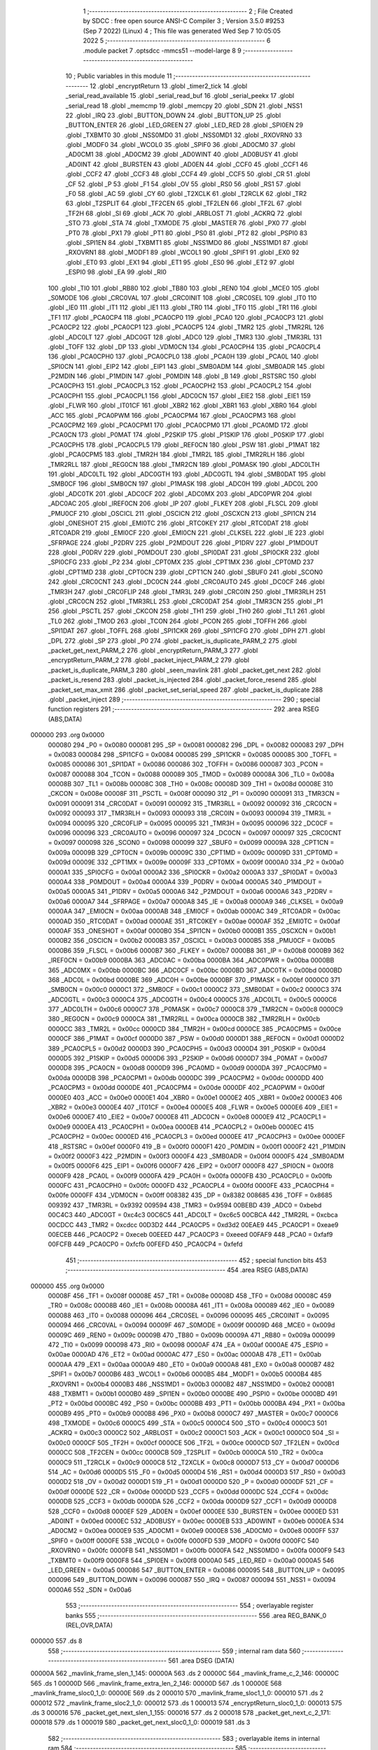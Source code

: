                                       1 ;--------------------------------------------------------
                                      2 ; File Created by SDCC : free open source ANSI-C Compiler
                                      3 ; Version 3.5.0 #9253 (Sep  7 2022) (Linux)
                                      4 ; This file was generated Wed Sep  7 10:05:05 2022
                                      5 ;--------------------------------------------------------
                                      6 	.module packet
                                      7 	.optsdcc -mmcs51 --model-large
                                      8 	
                                      9 ;--------------------------------------------------------
                                     10 ; Public variables in this module
                                     11 ;--------------------------------------------------------
                                     12 	.globl _encryptReturn
                                     13 	.globl _timer2_tick
                                     14 	.globl _serial_read_available
                                     15 	.globl _serial_read_buf
                                     16 	.globl _serial_peekx
                                     17 	.globl _serial_read
                                     18 	.globl _memcmp
                                     19 	.globl _memcpy
                                     20 	.globl _SDN
                                     21 	.globl _NSS1
                                     22 	.globl _IRQ
                                     23 	.globl _BUTTON_DOWN
                                     24 	.globl _BUTTON_UP
                                     25 	.globl _BUTTON_ENTER
                                     26 	.globl _LED_GREEN
                                     27 	.globl _LED_RED
                                     28 	.globl _SPI0EN
                                     29 	.globl _TXBMT0
                                     30 	.globl _NSS0MD0
                                     31 	.globl _NSS0MD1
                                     32 	.globl _RXOVRN0
                                     33 	.globl _MODF0
                                     34 	.globl _WCOL0
                                     35 	.globl _SPIF0
                                     36 	.globl _AD0CM0
                                     37 	.globl _AD0CM1
                                     38 	.globl _AD0CM2
                                     39 	.globl _AD0WINT
                                     40 	.globl _AD0BUSY
                                     41 	.globl _AD0INT
                                     42 	.globl _BURSTEN
                                     43 	.globl _AD0EN
                                     44 	.globl _CCF0
                                     45 	.globl _CCF1
                                     46 	.globl _CCF2
                                     47 	.globl _CCF3
                                     48 	.globl _CCF4
                                     49 	.globl _CCF5
                                     50 	.globl _CR
                                     51 	.globl _CF
                                     52 	.globl _P
                                     53 	.globl _F1
                                     54 	.globl _OV
                                     55 	.globl _RS0
                                     56 	.globl _RS1
                                     57 	.globl _F0
                                     58 	.globl _AC
                                     59 	.globl _CY
                                     60 	.globl _T2XCLK
                                     61 	.globl _T2RCLK
                                     62 	.globl _TR2
                                     63 	.globl _T2SPLIT
                                     64 	.globl _TF2CEN
                                     65 	.globl _TF2LEN
                                     66 	.globl _TF2L
                                     67 	.globl _TF2H
                                     68 	.globl _SI
                                     69 	.globl _ACK
                                     70 	.globl _ARBLOST
                                     71 	.globl _ACKRQ
                                     72 	.globl _STO
                                     73 	.globl _STA
                                     74 	.globl _TXMODE
                                     75 	.globl _MASTER
                                     76 	.globl _PX0
                                     77 	.globl _PT0
                                     78 	.globl _PX1
                                     79 	.globl _PT1
                                     80 	.globl _PS0
                                     81 	.globl _PT2
                                     82 	.globl _PSPI0
                                     83 	.globl _SPI1EN
                                     84 	.globl _TXBMT1
                                     85 	.globl _NSS1MD0
                                     86 	.globl _NSS1MD1
                                     87 	.globl _RXOVRN1
                                     88 	.globl _MODF1
                                     89 	.globl _WCOL1
                                     90 	.globl _SPIF1
                                     91 	.globl _EX0
                                     92 	.globl _ET0
                                     93 	.globl _EX1
                                     94 	.globl _ET1
                                     95 	.globl _ES0
                                     96 	.globl _ET2
                                     97 	.globl _ESPI0
                                     98 	.globl _EA
                                     99 	.globl _RI0
                                    100 	.globl _TI0
                                    101 	.globl _RB80
                                    102 	.globl _TB80
                                    103 	.globl _REN0
                                    104 	.globl _MCE0
                                    105 	.globl _S0MODE
                                    106 	.globl _CRC0VAL
                                    107 	.globl _CRC0INIT
                                    108 	.globl _CRC0SEL
                                    109 	.globl _IT0
                                    110 	.globl _IE0
                                    111 	.globl _IT1
                                    112 	.globl _IE1
                                    113 	.globl _TR0
                                    114 	.globl _TF0
                                    115 	.globl _TR1
                                    116 	.globl _TF1
                                    117 	.globl _PCA0CP4
                                    118 	.globl _PCA0CP0
                                    119 	.globl _PCA0
                                    120 	.globl _PCA0CP3
                                    121 	.globl _PCA0CP2
                                    122 	.globl _PCA0CP1
                                    123 	.globl _PCA0CP5
                                    124 	.globl _TMR2
                                    125 	.globl _TMR2RL
                                    126 	.globl _ADC0LT
                                    127 	.globl _ADC0GT
                                    128 	.globl _ADC0
                                    129 	.globl _TMR3
                                    130 	.globl _TMR3RL
                                    131 	.globl _TOFF
                                    132 	.globl _DP
                                    133 	.globl _VDM0CN
                                    134 	.globl _PCA0CPH4
                                    135 	.globl _PCA0CPL4
                                    136 	.globl _PCA0CPH0
                                    137 	.globl _PCA0CPL0
                                    138 	.globl _PCA0H
                                    139 	.globl _PCA0L
                                    140 	.globl _SPI0CN
                                    141 	.globl _EIP2
                                    142 	.globl _EIP1
                                    143 	.globl _SMB0ADM
                                    144 	.globl _SMB0ADR
                                    145 	.globl _P2MDIN
                                    146 	.globl _P1MDIN
                                    147 	.globl _P0MDIN
                                    148 	.globl _B
                                    149 	.globl _RSTSRC
                                    150 	.globl _PCA0CPH3
                                    151 	.globl _PCA0CPL3
                                    152 	.globl _PCA0CPH2
                                    153 	.globl _PCA0CPL2
                                    154 	.globl _PCA0CPH1
                                    155 	.globl _PCA0CPL1
                                    156 	.globl _ADC0CN
                                    157 	.globl _EIE2
                                    158 	.globl _EIE1
                                    159 	.globl _FLWR
                                    160 	.globl _IT01CF
                                    161 	.globl _XBR2
                                    162 	.globl _XBR1
                                    163 	.globl _XBR0
                                    164 	.globl _ACC
                                    165 	.globl _PCA0PWM
                                    166 	.globl _PCA0CPM4
                                    167 	.globl _PCA0CPM3
                                    168 	.globl _PCA0CPM2
                                    169 	.globl _PCA0CPM1
                                    170 	.globl _PCA0CPM0
                                    171 	.globl _PCA0MD
                                    172 	.globl _PCA0CN
                                    173 	.globl _P0MAT
                                    174 	.globl _P2SKIP
                                    175 	.globl _P1SKIP
                                    176 	.globl _P0SKIP
                                    177 	.globl _PCA0CPH5
                                    178 	.globl _PCA0CPL5
                                    179 	.globl _REF0CN
                                    180 	.globl _PSW
                                    181 	.globl _P1MAT
                                    182 	.globl _PCA0CPM5
                                    183 	.globl _TMR2H
                                    184 	.globl _TMR2L
                                    185 	.globl _TMR2RLH
                                    186 	.globl _TMR2RLL
                                    187 	.globl _REG0CN
                                    188 	.globl _TMR2CN
                                    189 	.globl _P0MASK
                                    190 	.globl _ADC0LTH
                                    191 	.globl _ADC0LTL
                                    192 	.globl _ADC0GTH
                                    193 	.globl _ADC0GTL
                                    194 	.globl _SMB0DAT
                                    195 	.globl _SMB0CF
                                    196 	.globl _SMB0CN
                                    197 	.globl _P1MASK
                                    198 	.globl _ADC0H
                                    199 	.globl _ADC0L
                                    200 	.globl _ADC0TK
                                    201 	.globl _ADC0CF
                                    202 	.globl _ADC0MX
                                    203 	.globl _ADC0PWR
                                    204 	.globl _ADC0AC
                                    205 	.globl _IREF0CN
                                    206 	.globl _IP
                                    207 	.globl _FLKEY
                                    208 	.globl _FLSCL
                                    209 	.globl _PMU0CF
                                    210 	.globl _OSCICL
                                    211 	.globl _OSCICN
                                    212 	.globl _OSCXCN
                                    213 	.globl _SPI1CN
                                    214 	.globl _ONESHOT
                                    215 	.globl _EMI0TC
                                    216 	.globl _RTC0KEY
                                    217 	.globl _RTC0DAT
                                    218 	.globl _RTC0ADR
                                    219 	.globl _EMI0CF
                                    220 	.globl _EMI0CN
                                    221 	.globl _CLKSEL
                                    222 	.globl _IE
                                    223 	.globl _SFRPAGE
                                    224 	.globl _P2DRV
                                    225 	.globl _P2MDOUT
                                    226 	.globl _P1DRV
                                    227 	.globl _P1MDOUT
                                    228 	.globl _P0DRV
                                    229 	.globl _P0MDOUT
                                    230 	.globl _SPI0DAT
                                    231 	.globl _SPI0CKR
                                    232 	.globl _SPI0CFG
                                    233 	.globl _P2
                                    234 	.globl _CPT0MX
                                    235 	.globl _CPT1MX
                                    236 	.globl _CPT0MD
                                    237 	.globl _CPT1MD
                                    238 	.globl _CPT0CN
                                    239 	.globl _CPT1CN
                                    240 	.globl _SBUF0
                                    241 	.globl _SCON0
                                    242 	.globl _CRC0CNT
                                    243 	.globl _DC0CN
                                    244 	.globl _CRC0AUTO
                                    245 	.globl _DC0CF
                                    246 	.globl _TMR3H
                                    247 	.globl _CRC0FLIP
                                    248 	.globl _TMR3L
                                    249 	.globl _CRC0IN
                                    250 	.globl _TMR3RLH
                                    251 	.globl _CRC0CN
                                    252 	.globl _TMR3RLL
                                    253 	.globl _CRC0DAT
                                    254 	.globl _TMR3CN
                                    255 	.globl _P1
                                    256 	.globl _PSCTL
                                    257 	.globl _CKCON
                                    258 	.globl _TH1
                                    259 	.globl _TH0
                                    260 	.globl _TL1
                                    261 	.globl _TL0
                                    262 	.globl _TMOD
                                    263 	.globl _TCON
                                    264 	.globl _PCON
                                    265 	.globl _TOFFH
                                    266 	.globl _SPI1DAT
                                    267 	.globl _TOFFL
                                    268 	.globl _SPI1CKR
                                    269 	.globl _SPI1CFG
                                    270 	.globl _DPH
                                    271 	.globl _DPL
                                    272 	.globl _SP
                                    273 	.globl _P0
                                    274 	.globl _packet_is_duplicate_PARM_2
                                    275 	.globl _packet_get_next_PARM_2
                                    276 	.globl _encryptReturn_PARM_3
                                    277 	.globl _encryptReturn_PARM_2
                                    278 	.globl _packet_inject_PARM_2
                                    279 	.globl _packet_is_duplicate_PARM_3
                                    280 	.globl _seen_mavlink
                                    281 	.globl _packet_get_next
                                    282 	.globl _packet_is_resend
                                    283 	.globl _packet_is_injected
                                    284 	.globl _packet_force_resend
                                    285 	.globl _packet_set_max_xmit
                                    286 	.globl _packet_set_serial_speed
                                    287 	.globl _packet_is_duplicate
                                    288 	.globl _packet_inject
                                    289 ;--------------------------------------------------------
                                    290 ; special function registers
                                    291 ;--------------------------------------------------------
                                    292 	.area RSEG    (ABS,DATA)
      000000                        293 	.org 0x0000
                           000080   294 _P0	=	0x0080
                           000081   295 _SP	=	0x0081
                           000082   296 _DPL	=	0x0082
                           000083   297 _DPH	=	0x0083
                           000084   298 _SPI1CFG	=	0x0084
                           000085   299 _SPI1CKR	=	0x0085
                           000085   300 _TOFFL	=	0x0085
                           000086   301 _SPI1DAT	=	0x0086
                           000086   302 _TOFFH	=	0x0086
                           000087   303 _PCON	=	0x0087
                           000088   304 _TCON	=	0x0088
                           000089   305 _TMOD	=	0x0089
                           00008A   306 _TL0	=	0x008a
                           00008B   307 _TL1	=	0x008b
                           00008C   308 _TH0	=	0x008c
                           00008D   309 _TH1	=	0x008d
                           00008E   310 _CKCON	=	0x008e
                           00008F   311 _PSCTL	=	0x008f
                           000090   312 _P1	=	0x0090
                           000091   313 _TMR3CN	=	0x0091
                           000091   314 _CRC0DAT	=	0x0091
                           000092   315 _TMR3RLL	=	0x0092
                           000092   316 _CRC0CN	=	0x0092
                           000093   317 _TMR3RLH	=	0x0093
                           000093   318 _CRC0IN	=	0x0093
                           000094   319 _TMR3L	=	0x0094
                           000095   320 _CRC0FLIP	=	0x0095
                           000095   321 _TMR3H	=	0x0095
                           000096   322 _DC0CF	=	0x0096
                           000096   323 _CRC0AUTO	=	0x0096
                           000097   324 _DC0CN	=	0x0097
                           000097   325 _CRC0CNT	=	0x0097
                           000098   326 _SCON0	=	0x0098
                           000099   327 _SBUF0	=	0x0099
                           00009A   328 _CPT1CN	=	0x009a
                           00009B   329 _CPT0CN	=	0x009b
                           00009C   330 _CPT1MD	=	0x009c
                           00009D   331 _CPT0MD	=	0x009d
                           00009E   332 _CPT1MX	=	0x009e
                           00009F   333 _CPT0MX	=	0x009f
                           0000A0   334 _P2	=	0x00a0
                           0000A1   335 _SPI0CFG	=	0x00a1
                           0000A2   336 _SPI0CKR	=	0x00a2
                           0000A3   337 _SPI0DAT	=	0x00a3
                           0000A4   338 _P0MDOUT	=	0x00a4
                           0000A4   339 _P0DRV	=	0x00a4
                           0000A5   340 _P1MDOUT	=	0x00a5
                           0000A5   341 _P1DRV	=	0x00a5
                           0000A6   342 _P2MDOUT	=	0x00a6
                           0000A6   343 _P2DRV	=	0x00a6
                           0000A7   344 _SFRPAGE	=	0x00a7
                           0000A8   345 _IE	=	0x00a8
                           0000A9   346 _CLKSEL	=	0x00a9
                           0000AA   347 _EMI0CN	=	0x00aa
                           0000AB   348 _EMI0CF	=	0x00ab
                           0000AC   349 _RTC0ADR	=	0x00ac
                           0000AD   350 _RTC0DAT	=	0x00ad
                           0000AE   351 _RTC0KEY	=	0x00ae
                           0000AF   352 _EMI0TC	=	0x00af
                           0000AF   353 _ONESHOT	=	0x00af
                           0000B0   354 _SPI1CN	=	0x00b0
                           0000B1   355 _OSCXCN	=	0x00b1
                           0000B2   356 _OSCICN	=	0x00b2
                           0000B3   357 _OSCICL	=	0x00b3
                           0000B5   358 _PMU0CF	=	0x00b5
                           0000B6   359 _FLSCL	=	0x00b6
                           0000B7   360 _FLKEY	=	0x00b7
                           0000B8   361 _IP	=	0x00b8
                           0000B9   362 _IREF0CN	=	0x00b9
                           0000BA   363 _ADC0AC	=	0x00ba
                           0000BA   364 _ADC0PWR	=	0x00ba
                           0000BB   365 _ADC0MX	=	0x00bb
                           0000BC   366 _ADC0CF	=	0x00bc
                           0000BD   367 _ADC0TK	=	0x00bd
                           0000BD   368 _ADC0L	=	0x00bd
                           0000BE   369 _ADC0H	=	0x00be
                           0000BF   370 _P1MASK	=	0x00bf
                           0000C0   371 _SMB0CN	=	0x00c0
                           0000C1   372 _SMB0CF	=	0x00c1
                           0000C2   373 _SMB0DAT	=	0x00c2
                           0000C3   374 _ADC0GTL	=	0x00c3
                           0000C4   375 _ADC0GTH	=	0x00c4
                           0000C5   376 _ADC0LTL	=	0x00c5
                           0000C6   377 _ADC0LTH	=	0x00c6
                           0000C7   378 _P0MASK	=	0x00c7
                           0000C8   379 _TMR2CN	=	0x00c8
                           0000C9   380 _REG0CN	=	0x00c9
                           0000CA   381 _TMR2RLL	=	0x00ca
                           0000CB   382 _TMR2RLH	=	0x00cb
                           0000CC   383 _TMR2L	=	0x00cc
                           0000CD   384 _TMR2H	=	0x00cd
                           0000CE   385 _PCA0CPM5	=	0x00ce
                           0000CF   386 _P1MAT	=	0x00cf
                           0000D0   387 _PSW	=	0x00d0
                           0000D1   388 _REF0CN	=	0x00d1
                           0000D2   389 _PCA0CPL5	=	0x00d2
                           0000D3   390 _PCA0CPH5	=	0x00d3
                           0000D4   391 _P0SKIP	=	0x00d4
                           0000D5   392 _P1SKIP	=	0x00d5
                           0000D6   393 _P2SKIP	=	0x00d6
                           0000D7   394 _P0MAT	=	0x00d7
                           0000D8   395 _PCA0CN	=	0x00d8
                           0000D9   396 _PCA0MD	=	0x00d9
                           0000DA   397 _PCA0CPM0	=	0x00da
                           0000DB   398 _PCA0CPM1	=	0x00db
                           0000DC   399 _PCA0CPM2	=	0x00dc
                           0000DD   400 _PCA0CPM3	=	0x00dd
                           0000DE   401 _PCA0CPM4	=	0x00de
                           0000DF   402 _PCA0PWM	=	0x00df
                           0000E0   403 _ACC	=	0x00e0
                           0000E1   404 _XBR0	=	0x00e1
                           0000E2   405 _XBR1	=	0x00e2
                           0000E3   406 _XBR2	=	0x00e3
                           0000E4   407 _IT01CF	=	0x00e4
                           0000E5   408 _FLWR	=	0x00e5
                           0000E6   409 _EIE1	=	0x00e6
                           0000E7   410 _EIE2	=	0x00e7
                           0000E8   411 _ADC0CN	=	0x00e8
                           0000E9   412 _PCA0CPL1	=	0x00e9
                           0000EA   413 _PCA0CPH1	=	0x00ea
                           0000EB   414 _PCA0CPL2	=	0x00eb
                           0000EC   415 _PCA0CPH2	=	0x00ec
                           0000ED   416 _PCA0CPL3	=	0x00ed
                           0000EE   417 _PCA0CPH3	=	0x00ee
                           0000EF   418 _RSTSRC	=	0x00ef
                           0000F0   419 _B	=	0x00f0
                           0000F1   420 _P0MDIN	=	0x00f1
                           0000F2   421 _P1MDIN	=	0x00f2
                           0000F3   422 _P2MDIN	=	0x00f3
                           0000F4   423 _SMB0ADR	=	0x00f4
                           0000F5   424 _SMB0ADM	=	0x00f5
                           0000F6   425 _EIP1	=	0x00f6
                           0000F7   426 _EIP2	=	0x00f7
                           0000F8   427 _SPI0CN	=	0x00f8
                           0000F9   428 _PCA0L	=	0x00f9
                           0000FA   429 _PCA0H	=	0x00fa
                           0000FB   430 _PCA0CPL0	=	0x00fb
                           0000FC   431 _PCA0CPH0	=	0x00fc
                           0000FD   432 _PCA0CPL4	=	0x00fd
                           0000FE   433 _PCA0CPH4	=	0x00fe
                           0000FF   434 _VDM0CN	=	0x00ff
                           008382   435 _DP	=	0x8382
                           008685   436 _TOFF	=	0x8685
                           009392   437 _TMR3RL	=	0x9392
                           009594   438 _TMR3	=	0x9594
                           00BEBD   439 _ADC0	=	0xbebd
                           00C4C3   440 _ADC0GT	=	0xc4c3
                           00C6C5   441 _ADC0LT	=	0xc6c5
                           00CBCA   442 _TMR2RL	=	0xcbca
                           00CDCC   443 _TMR2	=	0xcdcc
                           00D3D2   444 _PCA0CP5	=	0xd3d2
                           00EAE9   445 _PCA0CP1	=	0xeae9
                           00ECEB   446 _PCA0CP2	=	0xeceb
                           00EEED   447 _PCA0CP3	=	0xeeed
                           00FAF9   448 _PCA0	=	0xfaf9
                           00FCFB   449 _PCA0CP0	=	0xfcfb
                           00FEFD   450 _PCA0CP4	=	0xfefd
                                    451 ;--------------------------------------------------------
                                    452 ; special function bits
                                    453 ;--------------------------------------------------------
                                    454 	.area RSEG    (ABS,DATA)
      000000                        455 	.org 0x0000
                           00008F   456 _TF1	=	0x008f
                           00008E   457 _TR1	=	0x008e
                           00008D   458 _TF0	=	0x008d
                           00008C   459 _TR0	=	0x008c
                           00008B   460 _IE1	=	0x008b
                           00008A   461 _IT1	=	0x008a
                           000089   462 _IE0	=	0x0089
                           000088   463 _IT0	=	0x0088
                           000096   464 _CRC0SEL	=	0x0096
                           000095   465 _CRC0INIT	=	0x0095
                           000094   466 _CRC0VAL	=	0x0094
                           00009F   467 _S0MODE	=	0x009f
                           00009D   468 _MCE0	=	0x009d
                           00009C   469 _REN0	=	0x009c
                           00009B   470 _TB80	=	0x009b
                           00009A   471 _RB80	=	0x009a
                           000099   472 _TI0	=	0x0099
                           000098   473 _RI0	=	0x0098
                           0000AF   474 _EA	=	0x00af
                           0000AE   475 _ESPI0	=	0x00ae
                           0000AD   476 _ET2	=	0x00ad
                           0000AC   477 _ES0	=	0x00ac
                           0000AB   478 _ET1	=	0x00ab
                           0000AA   479 _EX1	=	0x00aa
                           0000A9   480 _ET0	=	0x00a9
                           0000A8   481 _EX0	=	0x00a8
                           0000B7   482 _SPIF1	=	0x00b7
                           0000B6   483 _WCOL1	=	0x00b6
                           0000B5   484 _MODF1	=	0x00b5
                           0000B4   485 _RXOVRN1	=	0x00b4
                           0000B3   486 _NSS1MD1	=	0x00b3
                           0000B2   487 _NSS1MD0	=	0x00b2
                           0000B1   488 _TXBMT1	=	0x00b1
                           0000B0   489 _SPI1EN	=	0x00b0
                           0000BE   490 _PSPI0	=	0x00be
                           0000BD   491 _PT2	=	0x00bd
                           0000BC   492 _PS0	=	0x00bc
                           0000BB   493 _PT1	=	0x00bb
                           0000BA   494 _PX1	=	0x00ba
                           0000B9   495 _PT0	=	0x00b9
                           0000B8   496 _PX0	=	0x00b8
                           0000C7   497 _MASTER	=	0x00c7
                           0000C6   498 _TXMODE	=	0x00c6
                           0000C5   499 _STA	=	0x00c5
                           0000C4   500 _STO	=	0x00c4
                           0000C3   501 _ACKRQ	=	0x00c3
                           0000C2   502 _ARBLOST	=	0x00c2
                           0000C1   503 _ACK	=	0x00c1
                           0000C0   504 _SI	=	0x00c0
                           0000CF   505 _TF2H	=	0x00cf
                           0000CE   506 _TF2L	=	0x00ce
                           0000CD   507 _TF2LEN	=	0x00cd
                           0000CC   508 _TF2CEN	=	0x00cc
                           0000CB   509 _T2SPLIT	=	0x00cb
                           0000CA   510 _TR2	=	0x00ca
                           0000C9   511 _T2RCLK	=	0x00c9
                           0000C8   512 _T2XCLK	=	0x00c8
                           0000D7   513 _CY	=	0x00d7
                           0000D6   514 _AC	=	0x00d6
                           0000D5   515 _F0	=	0x00d5
                           0000D4   516 _RS1	=	0x00d4
                           0000D3   517 _RS0	=	0x00d3
                           0000D2   518 _OV	=	0x00d2
                           0000D1   519 _F1	=	0x00d1
                           0000D0   520 _P	=	0x00d0
                           0000DF   521 _CF	=	0x00df
                           0000DE   522 _CR	=	0x00de
                           0000DD   523 _CCF5	=	0x00dd
                           0000DC   524 _CCF4	=	0x00dc
                           0000DB   525 _CCF3	=	0x00db
                           0000DA   526 _CCF2	=	0x00da
                           0000D9   527 _CCF1	=	0x00d9
                           0000D8   528 _CCF0	=	0x00d8
                           0000EF   529 _AD0EN	=	0x00ef
                           0000EE   530 _BURSTEN	=	0x00ee
                           0000ED   531 _AD0INT	=	0x00ed
                           0000EC   532 _AD0BUSY	=	0x00ec
                           0000EB   533 _AD0WINT	=	0x00eb
                           0000EA   534 _AD0CM2	=	0x00ea
                           0000E9   535 _AD0CM1	=	0x00e9
                           0000E8   536 _AD0CM0	=	0x00e8
                           0000FF   537 _SPIF0	=	0x00ff
                           0000FE   538 _WCOL0	=	0x00fe
                           0000FD   539 _MODF0	=	0x00fd
                           0000FC   540 _RXOVRN0	=	0x00fc
                           0000FB   541 _NSS0MD1	=	0x00fb
                           0000FA   542 _NSS0MD0	=	0x00fa
                           0000F9   543 _TXBMT0	=	0x00f9
                           0000F8   544 _SPI0EN	=	0x00f8
                           0000A0   545 _LED_RED	=	0x00a0
                           0000A5   546 _LED_GREEN	=	0x00a5
                           000086   547 _BUTTON_ENTER	=	0x0086
                           000095   548 _BUTTON_UP	=	0x0095
                           000096   549 _BUTTON_DOWN	=	0x0096
                           000087   550 _IRQ	=	0x0087
                           000094   551 _NSS1	=	0x0094
                           0000A6   552 _SDN	=	0x00a6
                                    553 ;--------------------------------------------------------
                                    554 ; overlayable register banks
                                    555 ;--------------------------------------------------------
                                    556 	.area REG_BANK_0	(REL,OVR,DATA)
      000000                        557 	.ds 8
                                    558 ;--------------------------------------------------------
                                    559 ; internal ram data
                                    560 ;--------------------------------------------------------
                                    561 	.area DSEG    (DATA)
      00000A                        562 _mavlink_frame_slen_1_145:
      00000A                        563 	.ds 2
      00000C                        564 _mavlink_frame_c_2_146:
      00000C                        565 	.ds 1
      00000D                        566 _mavlink_frame_extra_len_2_146:
      00000D                        567 	.ds 1
      00000E                        568 _mavlink_frame_sloc0_1_0:
      00000E                        569 	.ds 2
      000010                        570 _mavlink_frame_sloc1_1_0:
      000010                        571 	.ds 2
      000012                        572 _mavlink_frame_sloc2_1_0:
      000012                        573 	.ds 1
      000013                        574 _encryptReturn_sloc0_1_0:
      000013                        575 	.ds 3
      000016                        576 _packet_get_next_slen_1_155:
      000016                        577 	.ds 2
      000018                        578 _packet_get_next_c_2_171:
      000018                        579 	.ds 1
      000019                        580 _packet_get_next_sloc0_1_0:
      000019                        581 	.ds 3
                                    582 ;--------------------------------------------------------
                                    583 ; overlayable items in internal ram 
                                    584 ;--------------------------------------------------------
                                    585 ;--------------------------------------------------------
                                    586 ; indirectly addressable internal ram data
                                    587 ;--------------------------------------------------------
                                    588 	.area ISEG    (DATA)
                                    589 ;--------------------------------------------------------
                                    590 ; absolute internal ram data
                                    591 ;--------------------------------------------------------
                                    592 	.area IABS    (ABS,DATA)
                                    593 	.area IABS    (ABS,DATA)
                                    594 ;--------------------------------------------------------
                                    595 ; bit data
                                    596 ;--------------------------------------------------------
                                    597 	.area BSEG    (BIT)
      000000                        598 _last_sent_is_resend:
      000000                        599 	.ds 1
      000001                        600 _last_sent_is_injected:
      000001                        601 	.ds 1
      000002                        602 _last_recv_is_resend:
      000002                        603 	.ds 1
      000003                        604 _force_resend:
      000003                        605 	.ds 1
      000004                        606 _injected_packet:
      000004                        607 	.ds 1
      000005                        608 _seen_mavlink::
      000005                        609 	.ds 1
      000006                        610 _packet_is_duplicate_PARM_3:
      000006                        611 	.ds 1
                                    612 ;--------------------------------------------------------
                                    613 ; paged external ram data
                                    614 ;--------------------------------------------------------
                                    615 	.area PSEG    (PAG,XDATA)
      000002                        616 _serial_rate:
      000002                        617 	.ds 2
      000004                        618 _mav_pkt_len:
      000004                        619 	.ds 1
      000005                        620 _mav_pkt_start_time:
      000005                        621 	.ds 2
      000007                        622 _mav_pkt_max_time:
      000007                        623 	.ds 2
      000009                        624 _mav_max_xmit:
      000009                        625 	.ds 1
      00000A                        626 _mavlink_frame_PARM_2:
      00000A                        627 	.ds 2
      00000C                        628 _packet_inject_PARM_2:
      00000C                        629 	.ds 1
                                    630 ;--------------------------------------------------------
                                    631 ; external ram data
                                    632 ;--------------------------------------------------------
                                    633 	.area XSEG    (XDATA)
      0000BE                        634 _last_received:
      0000BE                        635 	.ds 252
      0001BA                        636 _last_sent:
      0001BA                        637 	.ds 252
      0002B6                        638 _last_sent_len:
      0002B6                        639 	.ds 1
      0002B7                        640 _last_recv_len:
      0002B7                        641 	.ds 1
      0002B8                        642 _mavlink_frame_max_xmit_1_144:
      0002B8                        643 	.ds 1
      0002B9                        644 _encryptReturn_PARM_2:
      0002B9                        645 	.ds 2
      0002BB                        646 _encryptReturn_PARM_3:
      0002BB                        647 	.ds 1
      0002BC                        648 _encryptReturn_buf_out_1_152:
      0002BC                        649 	.ds 2
      0002BE                        650 _packet_get_next_PARM_2:
      0002BE                        651 	.ds 2
      0002C0                        652 _packet_set_max_xmit_max_1_188:
      0002C0                        653 	.ds 1
      0002C1                        654 _packet_set_serial_speed_speed_1_190:
      0002C1                        655 	.ds 2
      0002C3                        656 _packet_is_duplicate_PARM_2:
      0002C3                        657 	.ds 2
      0002C5                        658 _packet_is_duplicate_len_1_192:
      0002C5                        659 	.ds 1
      0002C6                        660 _packet_inject_buf_1_196:
      0002C6                        661 	.ds 2
                                    662 ;--------------------------------------------------------
                                    663 ; absolute external ram data
                                    664 ;--------------------------------------------------------
                                    665 	.area XABS    (ABS,XDATA)
                                    666 ;--------------------------------------------------------
                                    667 ; external initialized ram data
                                    668 ;--------------------------------------------------------
                                    669 	.area XISEG   (XDATA)
                                    670 	.area HOME    (CODE)
                                    671 	.area GSINIT0 (CODE)
                                    672 	.area GSINIT1 (CODE)
                                    673 	.area GSINIT2 (CODE)
                                    674 	.area GSINIT3 (CODE)
                                    675 	.area GSINIT4 (CODE)
                                    676 	.area GSINIT5 (CODE)
                                    677 	.area GSINIT  (CODE)
                                    678 	.area GSFINAL (CODE)
                                    679 	.area CSEG    (CODE)
                                    680 ;--------------------------------------------------------
                                    681 ; global & static initialisations
                                    682 ;--------------------------------------------------------
                                    683 	.area HOME    (CODE)
                                    684 	.area GSINIT  (CODE)
                                    685 	.area GSFINAL (CODE)
                                    686 	.area GSINIT  (CODE)
                                    687 ;--------------------------------------------------------
                                    688 ; Home
                                    689 ;--------------------------------------------------------
                                    690 	.area HOME    (CODE)
                                    691 	.area HOME    (CODE)
                                    692 ;--------------------------------------------------------
                                    693 ; code
                                    694 ;--------------------------------------------------------
                                    695 	.area CSEG    (CODE)
                                    696 ;------------------------------------------------------------
                                    697 ;Allocation info for local variables in function 'check_heartbeat'
                                    698 ;------------------------------------------------------------
                                    699 ;	radio/packet.c:81: static void check_heartbeat(__xdata uint8_t * __pdata buf)
                                    700 ;	-----------------------------------------
                                    701 ;	 function check_heartbeat
                                    702 ;	-----------------------------------------
      0006B3                        703 _check_heartbeat:
                           000007   704 	ar7 = 0x07
                           000006   705 	ar6 = 0x06
                           000005   706 	ar5 = 0x05
                           000004   707 	ar4 = 0x04
                           000003   708 	ar3 = 0x03
                           000002   709 	ar2 = 0x02
                           000001   710 	ar1 = 0x01
                           000000   711 	ar0 = 0x00
                                    712 ;	radio/packet.c:83: if ((buf[1] == 9 && buf[0] == MAVLINK10_STX && buf[5] == 0) ||
      0006B3 AE 82            [24]  713 	mov	r6,dpl
      0006B5 AF 83            [24]  714 	mov  r7,dph
      0006B7 A3               [24]  715 	inc	dptr
      0006B8 E0               [24]  716 	movx	a,@dptr
      0006B9 FD               [12]  717 	mov	r5,a
      0006BA BD 09 17         [24]  718 	cjne	r5,#0x09,00109$
      0006BD 8E 82            [24]  719 	mov	dpl,r6
      0006BF 8F 83            [24]  720 	mov	dph,r7
      0006C1 E0               [24]  721 	movx	a,@dptr
      0006C2 FC               [12]  722 	mov	r4,a
      0006C3 BC FE 0E         [24]  723 	cjne	r4,#0xFE,00109$
      0006C6 74 05            [12]  724 	mov	a,#0x05
      0006C8 2E               [12]  725 	add	a,r6
      0006C9 FB               [12]  726 	mov	r3,a
      0006CA E4               [12]  727 	clr	a
      0006CB 3F               [12]  728 	addc	a,r7
      0006CC FC               [12]  729 	mov	r4,a
      0006CD 8B 82            [24]  730 	mov	dpl,r3
      0006CF 8C 83            [24]  731 	mov	dph,r4
      0006D1 E0               [24]  732 	movx	a,@dptr
      0006D2 60 38            [24]  733 	jz	00101$
      0006D4                        734 00109$:
                                    735 ;	radio/packet.c:84: (buf[1] <= 9 && buf[0] == MAVLINK20_STX && buf[7] == 0 && buf[8] == 0 && buf[9] == 0)) {
      0006D4 ED               [12]  736 	mov	a,r5
      0006D5 24 F6            [12]  737 	add	a,#0xff - 0x09
      0006D7 40 35            [24]  738 	jc	00110$
      0006D9 8E 82            [24]  739 	mov	dpl,r6
      0006DB 8F 83            [24]  740 	mov	dph,r7
      0006DD E0               [24]  741 	movx	a,@dptr
      0006DE FD               [12]  742 	mov	r5,a
      0006DF BD FD 2C         [24]  743 	cjne	r5,#0xFD,00110$
      0006E2 74 07            [12]  744 	mov	a,#0x07
      0006E4 2E               [12]  745 	add	a,r6
      0006E5 FC               [12]  746 	mov	r4,a
      0006E6 E4               [12]  747 	clr	a
      0006E7 3F               [12]  748 	addc	a,r7
      0006E8 FD               [12]  749 	mov	r5,a
      0006E9 8C 82            [24]  750 	mov	dpl,r4
      0006EB 8D 83            [24]  751 	mov	dph,r5
      0006ED E0               [24]  752 	movx	a,@dptr
      0006EE 70 1E            [24]  753 	jnz	00110$
      0006F0 74 08            [12]  754 	mov	a,#0x08
      0006F2 2E               [12]  755 	add	a,r6
      0006F3 FC               [12]  756 	mov	r4,a
      0006F4 E4               [12]  757 	clr	a
      0006F5 3F               [12]  758 	addc	a,r7
      0006F6 FD               [12]  759 	mov	r5,a
      0006F7 8C 82            [24]  760 	mov	dpl,r4
      0006F9 8D 83            [24]  761 	mov	dph,r5
      0006FB E0               [24]  762 	movx	a,@dptr
      0006FC 70 10            [24]  763 	jnz	00110$
      0006FE 74 09            [12]  764 	mov	a,#0x09
      000700 2E               [12]  765 	add	a,r6
      000701 FE               [12]  766 	mov	r6,a
      000702 E4               [12]  767 	clr	a
      000703 3F               [12]  768 	addc	a,r7
      000704 FF               [12]  769 	mov	r7,a
      000705 8E 82            [24]  770 	mov	dpl,r6
      000707 8F 83            [24]  771 	mov	dph,r7
      000709 E0               [24]  772 	movx	a,@dptr
      00070A 70 02            [24]  773 	jnz	00110$
      00070C                        774 00101$:
                                    775 ;	radio/packet.c:86: seen_mavlink = true;
      00070C D2 05            [12]  776 	setb	_seen_mavlink
      00070E                        777 00110$:
      00070E 22               [24]  778 	ret
                                    779 ;------------------------------------------------------------
                                    780 ;Allocation info for local variables in function 'mavlink_frame'
                                    781 ;------------------------------------------------------------
                                    782 ;slen                      Allocated with name '_mavlink_frame_slen_1_145'
                                    783 ;c                         Allocated with name '_mavlink_frame_c_2_146'
                                    784 ;extra_len                 Allocated with name '_mavlink_frame_extra_len_2_146'
                                    785 ;sloc0                     Allocated with name '_mavlink_frame_sloc0_1_0'
                                    786 ;sloc1                     Allocated with name '_mavlink_frame_sloc1_1_0'
                                    787 ;sloc2                     Allocated with name '_mavlink_frame_sloc2_1_0'
                                    788 ;max_xmit                  Allocated with name '_mavlink_frame_max_xmit_1_144'
                                    789 ;------------------------------------------------------------
                                    790 ;	radio/packet.c:101: uint8_t mavlink_frame(uint8_t max_xmit, __xdata uint8_t * __pdata buf)
                                    791 ;	-----------------------------------------
                                    792 ;	 function mavlink_frame
                                    793 ;	-----------------------------------------
      00070F                        794 _mavlink_frame:
      00070F E5 82            [12]  795 	mov	a,dpl
      000711 90 02 B8         [24]  796 	mov	dptr,#_mavlink_frame_max_xmit_1_144
      000714 F0               [24]  797 	movx	@dptr,a
                                    798 ;	radio/packet.c:105: last_sent_len = 0;
      000715 90 02 B6         [24]  799 	mov	dptr,#_last_sent_len
      000718 E4               [12]  800 	clr	a
      000719 F0               [24]  801 	movx	@dptr,a
                                    802 ;	radio/packet.c:106: mav_pkt_len = 0;
      00071A 78 04            [12]  803 	mov	r0,#_mav_pkt_len
      00071C F2               [24]  804 	movx	@r0,a
                                    805 ;	radio/packet.c:108: slen = serial_read_available();
      00071D 12 52 73         [24]  806 	lcall	_serial_read_available
      000720 85 82 0A         [24]  807 	mov	_mavlink_frame_slen_1_145,dpl
      000723 85 83 0B         [24]  808 	mov	(_mavlink_frame_slen_1_145 + 1),dph
                                    809 ;	radio/packet.c:112: while (slen >= 8) {
      000726 90 02 B8         [24]  810 	mov	dptr,#_mavlink_frame_max_xmit_1_144
      000729 E0               [24]  811 	movx	a,@dptr
      00072A FD               [12]  812 	mov	r5,a
      00072B                        813 00113$:
      00072B C3               [12]  814 	clr	c
      00072C E5 0A            [12]  815 	mov	a,_mavlink_frame_slen_1_145
      00072E 94 08            [12]  816 	subb	a,#0x08
      000730 E5 0B            [12]  817 	mov	a,(_mavlink_frame_slen_1_145 + 1)
      000732 94 00            [12]  818 	subb	a,#0x00
      000734 50 03            [24]  819 	jnc	00145$
      000736 02 08 84         [24]  820 	ljmp	00115$
      000739                        821 00145$:
                                    822 ;	radio/packet.c:113: register uint8_t c = serial_peekx(0);
      000739 90 00 00         [24]  823 	mov	dptr,#0x0000
      00073C C0 05            [24]  824 	push	ar5
      00073E 12 51 08         [24]  825 	lcall	_serial_peekx
      000741 85 82 0C         [24]  826 	mov	_mavlink_frame_c_2_146,dpl
      000744 D0 05            [24]  827 	pop	ar5
                                    828 ;	radio/packet.c:114: register uint8_t extra_len = 8;
      000746 75 0D 08         [24]  829 	mov	_mavlink_frame_extra_len_2_146,#0x08
                                    830 ;	radio/packet.c:115: if (c != MAVLINK10_STX && c != MAVLINK20_STX) {
      000749 74 FE            [12]  831 	mov	a,#0xFE
      00074B B5 0C 02         [24]  832 	cjne	a,_mavlink_frame_c_2_146,00146$
      00074E 80 0E            [24]  833 	sjmp	00102$
      000750                        834 00146$:
      000750 74 FD            [12]  835 	mov	a,#0xFD
      000752 B5 0C 02         [24]  836 	cjne	a,_mavlink_frame_c_2_146,00147$
      000755 80 07            [24]  837 	sjmp	00102$
      000757                        838 00147$:
                                    839 ;	radio/packet.c:117: return last_sent_len;			
      000757 90 02 B6         [24]  840 	mov	dptr,#_last_sent_len
      00075A E0               [24]  841 	movx	a,@dptr
      00075B F5 82            [12]  842 	mov	dpl,a
      00075D 22               [24]  843 	ret
      00075E                        844 00102$:
                                    845 ;	radio/packet.c:119: if (c == MAVLINK20_STX) {
      00075E 74 FD            [12]  846 	mov	a,#0xFD
      000760 B5 0C 1B         [24]  847 	cjne	a,_mavlink_frame_c_2_146,00107$
                                    848 ;	radio/packet.c:120: extra_len += 4;
      000763 E5 0D            [12]  849 	mov	a,_mavlink_frame_extra_len_2_146
      000765 24 04            [12]  850 	add	a,#0x04
      000767 F5 0D            [12]  851 	mov	_mavlink_frame_extra_len_2_146,a
                                    852 ;	radio/packet.c:121: if (serial_peekx(2) & 1) {
      000769 90 00 02         [24]  853 	mov	dptr,#0x0002
      00076C C0 05            [24]  854 	push	ar5
      00076E 12 51 08         [24]  855 	lcall	_serial_peekx
      000771 E5 82            [12]  856 	mov	a,dpl
      000773 D0 05            [24]  857 	pop	ar5
      000775 30 E0 06         [24]  858 	jnb	acc.0,00107$
                                    859 ;	radio/packet.c:123: extra_len += 13;
      000778 74 0D            [12]  860 	mov	a,#0x0D
      00077A 25 0D            [12]  861 	add	a,_mavlink_frame_extra_len_2_146
      00077C F5 0D            [12]  862 	mov	_mavlink_frame_extra_len_2_146,a
      00077E                        863 00107$:
                                    864 ;	radio/packet.c:127: c = serial_peekx(1);
      00077E 90 00 01         [24]  865 	mov	dptr,#0x0001
      000781 C0 05            [24]  866 	push	ar5
      000783 12 51 08         [24]  867 	lcall	_serial_peekx
      000786 85 82 0C         [24]  868 	mov	_mavlink_frame_c_2_146,dpl
      000789 D0 05            [24]  869 	pop	ar5
                                    870 ;	radio/packet.c:128: if (c >= 255 - extra_len || 
      00078B 85 0D 0E         [24]  871 	mov	_mavlink_frame_sloc0_1_0,_mavlink_frame_extra_len_2_146
      00078E 75 0F 00         [24]  872 	mov	(_mavlink_frame_sloc0_1_0 + 1),#0x00
      000791 74 FF            [12]  873 	mov	a,#0xFF
      000793 C3               [12]  874 	clr	c
      000794 95 0E            [12]  875 	subb	a,_mavlink_frame_sloc0_1_0
      000796 FA               [12]  876 	mov	r2,a
      000797 E4               [12]  877 	clr	a
      000798 95 0F            [12]  878 	subb	a,(_mavlink_frame_sloc0_1_0 + 1)
      00079A FF               [12]  879 	mov	r7,a
      00079B 85 0C 10         [24]  880 	mov	_mavlink_frame_sloc1_1_0,_mavlink_frame_c_2_146
      00079E 75 11 00         [24]  881 	mov	(_mavlink_frame_sloc1_1_0 + 1),#0x00
      0007A1 C3               [12]  882 	clr	c
      0007A2 E5 10            [12]  883 	mov	a,_mavlink_frame_sloc1_1_0
      0007A4 9A               [12]  884 	subb	a,r2
      0007A5 E5 11            [12]  885 	mov	a,(_mavlink_frame_sloc1_1_0 + 1)
      0007A7 64 80            [12]  886 	xrl	a,#0x80
      0007A9 8F F0            [24]  887 	mov	b,r7
      0007AB 63 F0 80         [24]  888 	xrl	b,#0x80
      0007AE 95 F0            [12]  889 	subb	a,b
      0007B0 40 03            [24]  890 	jc	00151$
      0007B2 02 08 84         [24]  891 	ljmp	00115$
      0007B5                        892 00151$:
                                    893 ;	radio/packet.c:129: c+extra_len > max_xmit - last_sent_len) {
      0007B5 E5 0E            [12]  894 	mov	a,_mavlink_frame_sloc0_1_0
      0007B7 25 10            [12]  895 	add	a,_mavlink_frame_sloc1_1_0
      0007B9 FE               [12]  896 	mov	r6,a
      0007BA E5 0F            [12]  897 	mov	a,(_mavlink_frame_sloc0_1_0 + 1)
      0007BC 35 11            [12]  898 	addc	a,(_mavlink_frame_sloc1_1_0 + 1)
      0007BE FF               [12]  899 	mov	r7,a
      0007BF 8D 02            [24]  900 	mov	ar2,r5
      0007C1 7B 00            [12]  901 	mov	r3,#0x00
      0007C3 90 02 B6         [24]  902 	mov	dptr,#_last_sent_len
      0007C6 E0               [24]  903 	movx	a,@dptr
      0007C7 F5 12            [12]  904 	mov	_mavlink_frame_sloc2_1_0,a
      0007C9 C0 05            [24]  905 	push	ar5
      0007CB AC 12            [24]  906 	mov	r4,_mavlink_frame_sloc2_1_0
      0007CD 7D 00            [12]  907 	mov	r5,#0x00
      0007CF EA               [12]  908 	mov	a,r2
      0007D0 C3               [12]  909 	clr	c
      0007D1 9C               [12]  910 	subb	a,r4
      0007D2 FA               [12]  911 	mov	r2,a
      0007D3 EB               [12]  912 	mov	a,r3
      0007D4 9D               [12]  913 	subb	a,r5
      0007D5 FB               [12]  914 	mov	r3,a
      0007D6 C3               [12]  915 	clr	c
      0007D7 EA               [12]  916 	mov	a,r2
      0007D8 9E               [12]  917 	subb	a,r6
      0007D9 EB               [12]  918 	mov	a,r3
      0007DA 64 80            [12]  919 	xrl	a,#0x80
      0007DC 8F F0            [24]  920 	mov	b,r7
      0007DE 63 F0 80         [24]  921 	xrl	b,#0x80
      0007E1 95 F0            [12]  922 	subb	a,b
      0007E3 D0 05            [24]  923 	pop	ar5
      0007E5 50 03            [24]  924 	jnc	00152$
      0007E7 02 08 84         [24]  925 	ljmp	00115$
      0007EA                        926 00152$:
                                    927 ;	radio/packet.c:133: if (c+extra_len > slen) {
      0007EA E5 0E            [12]  928 	mov	a,_mavlink_frame_sloc0_1_0
      0007EC 25 10            [12]  929 	add	a,_mavlink_frame_sloc1_1_0
      0007EE FE               [12]  930 	mov	r6,a
      0007EF E5 0F            [12]  931 	mov	a,(_mavlink_frame_sloc0_1_0 + 1)
      0007F1 35 11            [12]  932 	addc	a,(_mavlink_frame_sloc1_1_0 + 1)
      0007F3 FF               [12]  933 	mov	r7,a
      0007F4 C3               [12]  934 	clr	c
      0007F5 E5 0A            [12]  935 	mov	a,_mavlink_frame_slen_1_145
      0007F7 9E               [12]  936 	subb	a,r6
      0007F8 E5 0B            [12]  937 	mov	a,(_mavlink_frame_slen_1_145 + 1)
      0007FA 9F               [12]  938 	subb	a,r7
      0007FB 50 03            [24]  939 	jnc	00153$
      0007FD 02 08 84         [24]  940 	ljmp	00115$
      000800                        941 00153$:
                                    942 ;	radio/packet.c:139: c += extra_len;
      000800 E5 0D            [12]  943 	mov	a,_mavlink_frame_extra_len_2_146
      000802 25 0C            [12]  944 	add	a,_mavlink_frame_c_2_146
      000804 F5 0C            [12]  945 	mov	_mavlink_frame_c_2_146,a
                                    946 ;	radio/packet.c:142: serial_read_buf(&last_sent[last_sent_len], c);
      000806 E5 12            [12]  947 	mov	a,_mavlink_frame_sloc2_1_0
      000808 24 BA            [12]  948 	add	a,#_last_sent
      00080A FE               [12]  949 	mov	r6,a
      00080B E4               [12]  950 	clr	a
      00080C 34 01            [12]  951 	addc	a,#(_last_sent >> 8)
      00080E FF               [12]  952 	mov	r7,a
      00080F 78 BB            [12]  953 	mov	r0,#_serial_read_buf_PARM_2
      000811 E5 0C            [12]  954 	mov	a,_mavlink_frame_c_2_146
      000813 F2               [24]  955 	movx	@r0,a
      000814 8E 82            [24]  956 	mov	dpl,r6
      000816 8F 83            [24]  957 	mov	dph,r7
      000818 C0 05            [24]  958 	push	ar5
      00081A 12 51 52         [24]  959 	lcall	_serial_read_buf
                                    960 ;	radio/packet.c:143: memcpy(&buf[last_sent_len], &last_sent[last_sent_len], c);
      00081D 90 02 B6         [24]  961 	mov	dptr,#_last_sent_len
      000820 E0               [24]  962 	movx	a,@dptr
      000821 FF               [12]  963 	mov	r7,a
      000822 78 0A            [12]  964 	mov	r0,#_mavlink_frame_PARM_2
      000824 E2               [24]  965 	movx	a,@r0
      000825 2F               [12]  966 	add	a,r7
      000826 FC               [12]  967 	mov	r4,a
      000827 08               [12]  968 	inc	r0
      000828 E2               [24]  969 	movx	a,@r0
      000829 34 00            [12]  970 	addc	a,#0x00
      00082B FE               [12]  971 	mov	r6,a
      00082C 7B 00            [12]  972 	mov	r3,#0x00
      00082E EF               [12]  973 	mov	a,r7
      00082F 24 BA            [12]  974 	add	a,#_last_sent
      000831 FF               [12]  975 	mov	r7,a
      000832 E4               [12]  976 	clr	a
      000833 34 01            [12]  977 	addc	a,#(_last_sent >> 8)
      000835 FA               [12]  978 	mov	r2,a
      000836 90 05 D9         [24]  979 	mov	dptr,#_memcpy_PARM_2
      000839 EF               [12]  980 	mov	a,r7
      00083A F0               [24]  981 	movx	@dptr,a
      00083B EA               [12]  982 	mov	a,r2
      00083C A3               [24]  983 	inc	dptr
      00083D F0               [24]  984 	movx	@dptr,a
      00083E E4               [12]  985 	clr	a
      00083F A3               [24]  986 	inc	dptr
      000840 F0               [24]  987 	movx	@dptr,a
      000841 90 05 DC         [24]  988 	mov	dptr,#_memcpy_PARM_3
      000844 E5 0C            [12]  989 	mov	a,_mavlink_frame_c_2_146
      000846 F0               [24]  990 	movx	@dptr,a
      000847 E4               [12]  991 	clr	a
      000848 A3               [24]  992 	inc	dptr
      000849 F0               [24]  993 	movx	@dptr,a
      00084A 8C 82            [24]  994 	mov	dpl,r4
      00084C 8E 83            [24]  995 	mov	dph,r6
      00084E 8B F0            [24]  996 	mov	b,r3
      000850 12 5B 40         [24]  997 	lcall	_memcpy
                                    998 ;	radio/packet.c:145: check_heartbeat(buf+last_sent_len);
      000853 90 02 B6         [24]  999 	mov	dptr,#_last_sent_len
      000856 E0               [24] 1000 	movx	a,@dptr
      000857 FF               [12] 1001 	mov	r7,a
      000858 78 0A            [12] 1002 	mov	r0,#_mavlink_frame_PARM_2
      00085A E2               [24] 1003 	movx	a,@r0
      00085B 2F               [12] 1004 	add	a,r7
      00085C FF               [12] 1005 	mov	r7,a
      00085D 08               [12] 1006 	inc	r0
      00085E E2               [24] 1007 	movx	a,@r0
      00085F 34 00            [12] 1008 	addc	a,#0x00
      000861 FE               [12] 1009 	mov	r6,a
      000862 8F 82            [24] 1010 	mov	dpl,r7
      000864 8E 83            [24] 1011 	mov	dph,r6
      000866 12 06 B3         [24] 1012 	lcall	_check_heartbeat
      000869 D0 05            [24] 1013 	pop	ar5
                                   1014 ;	radio/packet.c:147: last_sent_len += c;
      00086B 90 02 B6         [24] 1015 	mov	dptr,#_last_sent_len
      00086E E0               [24] 1016 	movx	a,@dptr
      00086F 25 0C            [12] 1017 	add	a,_mavlink_frame_c_2_146
      000871 F0               [24] 1018 	movx	@dptr,a
                                   1019 ;	radio/packet.c:148: slen -= c;
      000872 AC 0C            [24] 1020 	mov	r4,_mavlink_frame_c_2_146
      000874 7F 00            [12] 1021 	mov	r7,#0x00
      000876 E5 0A            [12] 1022 	mov	a,_mavlink_frame_slen_1_145
      000878 C3               [12] 1023 	clr	c
      000879 9C               [12] 1024 	subb	a,r4
      00087A F5 0A            [12] 1025 	mov	_mavlink_frame_slen_1_145,a
      00087C E5 0B            [12] 1026 	mov	a,(_mavlink_frame_slen_1_145 + 1)
      00087E 9F               [12] 1027 	subb	a,r7
      00087F F5 0B            [12] 1028 	mov	(_mavlink_frame_slen_1_145 + 1),a
      000881 02 07 2B         [24] 1029 	ljmp	00113$
      000884                       1030 00115$:
                                   1031 ;	radio/packet.c:151: return last_sent_len;
      000884 90 02 B6         [24] 1032 	mov	dptr,#_last_sent_len
      000887 E0               [24] 1033 	movx	a,@dptr
      000888 F5 82            [12] 1034 	mov	dpl,a
      00088A 22               [24] 1035 	ret
                                   1036 ;------------------------------------------------------------
                                   1037 ;Allocation info for local variables in function 'encryptReturn'
                                   1038 ;------------------------------------------------------------
                                   1039 ;sloc0                     Allocated with name '_encryptReturn_sloc0_1_0'
                                   1040 ;buf_in                    Allocated with name '_encryptReturn_PARM_2'
                                   1041 ;buf_in_len                Allocated with name '_encryptReturn_PARM_3'
                                   1042 ;buf_out                   Allocated with name '_encryptReturn_buf_out_1_152'
                                   1043 ;------------------------------------------------------------
                                   1044 ;	radio/packet.c:158: uint8_t encryptReturn(__xdata uint8_t *buf_out, __xdata uint8_t *buf_in, uint8_t buf_in_len)
                                   1045 ;	-----------------------------------------
                                   1046 ;	 function encryptReturn
                                   1047 ;	-----------------------------------------
      00088B                       1048 _encryptReturn:
      00088B AF 83            [24] 1049 	mov	r7,dph
      00088D E5 82            [12] 1050 	mov	a,dpl
      00088F 90 02 BC         [24] 1051 	mov	dptr,#_encryptReturn_buf_out_1_152
      000892 F0               [24] 1052 	movx	@dptr,a
      000893 EF               [12] 1053 	mov	a,r7
      000894 A3               [24] 1054 	inc	dptr
      000895 F0               [24] 1055 	movx	@dptr,a
                                   1056 ;	radio/packet.c:171: memcpy(buf_out, buf_in, buf_in_len);
      000896 90 02 BC         [24] 1057 	mov	dptr,#_encryptReturn_buf_out_1_152
      000899 E0               [24] 1058 	movx	a,@dptr
      00089A FE               [12] 1059 	mov	r6,a
      00089B A3               [24] 1060 	inc	dptr
      00089C E0               [24] 1061 	movx	a,@dptr
      00089D FF               [12] 1062 	mov	r7,a
      00089E 7D 00            [12] 1063 	mov	r5,#0x00
      0008A0 90 02 B9         [24] 1064 	mov	dptr,#_encryptReturn_PARM_2
      0008A3 E0               [24] 1065 	movx	a,@dptr
      0008A4 FB               [12] 1066 	mov	r3,a
      0008A5 A3               [24] 1067 	inc	dptr
      0008A6 E0               [24] 1068 	movx	a,@dptr
      0008A7 FC               [12] 1069 	mov	r4,a
      0008A8 8B 13            [24] 1070 	mov	_encryptReturn_sloc0_1_0,r3
      0008AA 8C 14            [24] 1071 	mov	(_encryptReturn_sloc0_1_0 + 1),r4
                                   1072 ;	1-genFromRTrack replaced	mov	(_encryptReturn_sloc0_1_0 + 2),#0x00
      0008AC 8D 15            [24] 1073 	mov	(_encryptReturn_sloc0_1_0 + 2),r5
      0008AE 90 02 BB         [24] 1074 	mov	dptr,#_encryptReturn_PARM_3
      0008B1 E0               [24] 1075 	movx	a,@dptr
      0008B2 F9               [12] 1076 	mov	r1,a
      0008B3 F8               [12] 1077 	mov	r0,a
      0008B4 7C 00            [12] 1078 	mov	r4,#0x00
      0008B6 90 05 D9         [24] 1079 	mov	dptr,#_memcpy_PARM_2
      0008B9 E5 13            [12] 1080 	mov	a,_encryptReturn_sloc0_1_0
      0008BB F0               [24] 1081 	movx	@dptr,a
      0008BC E5 14            [12] 1082 	mov	a,(_encryptReturn_sloc0_1_0 + 1)
      0008BE A3               [24] 1083 	inc	dptr
      0008BF F0               [24] 1084 	movx	@dptr,a
      0008C0 E5 15            [12] 1085 	mov	a,(_encryptReturn_sloc0_1_0 + 2)
      0008C2 A3               [24] 1086 	inc	dptr
      0008C3 F0               [24] 1087 	movx	@dptr,a
      0008C4 90 05 DC         [24] 1088 	mov	dptr,#_memcpy_PARM_3
      0008C7 E8               [12] 1089 	mov	a,r0
      0008C8 F0               [24] 1090 	movx	@dptr,a
      0008C9 EC               [12] 1091 	mov	a,r4
      0008CA A3               [24] 1092 	inc	dptr
      0008CB F0               [24] 1093 	movx	@dptr,a
      0008CC 8E 82            [24] 1094 	mov	dpl,r6
      0008CE 8F 83            [24] 1095 	mov	dph,r7
      0008D0 8D F0            [24] 1096 	mov	b,r5
      0008D2 C0 01            [24] 1097 	push	ar1
      0008D4 12 5B 40         [24] 1098 	lcall	_memcpy
      0008D7 D0 01            [24] 1099 	pop	ar1
                                   1100 ;	radio/packet.c:172: return buf_in_len;
      0008D9 89 82            [24] 1101 	mov	dpl,r1
      0008DB 22               [24] 1102 	ret
                                   1103 ;------------------------------------------------------------
                                   1104 ;Allocation info for local variables in function 'packet_get_next'
                                   1105 ;------------------------------------------------------------
                                   1106 ;max_xmit                  Allocated to registers r7 
                                   1107 ;slen                      Allocated with name '_packet_get_next_slen_1_155'
                                   1108 ;c                         Allocated with name '_packet_get_next_c_2_171'
                                   1109 ;sloc0                     Allocated with name '_packet_get_next_sloc0_1_0'
                                   1110 ;buf                       Allocated with name '_packet_get_next_PARM_2'
                                   1111 ;------------------------------------------------------------
                                   1112 ;	radio/packet.c:177: packet_get_next(register uint8_t max_xmit, __xdata uint8_t *buf)
                                   1113 ;	-----------------------------------------
                                   1114 ;	 function packet_get_next
                                   1115 ;	-----------------------------------------
      0008DC                       1116 _packet_get_next:
      0008DC AF 82            [24] 1117 	mov	r7,dpl
                                   1118 ;	radio/packet.c:192: if (injected_packet) {
      0008DE 20 04 03         [24] 1119 	jb	_injected_packet,00240$
      0008E1 02 09 92         [24] 1120 	ljmp	00106$
      0008E4                       1121 00240$:
                                   1122 ;	radio/packet.c:194: slen = last_sent_len;
      0008E4 90 02 B6         [24] 1123 	mov	dptr,#_last_sent_len
      0008E7 E0               [24] 1124 	movx	a,@dptr
      0008E8 FE               [12] 1125 	mov	r6,a
      0008E9 8E 16            [24] 1126 	mov	_packet_get_next_slen_1_155,r6
      0008EB 75 17 00         [24] 1127 	mov	(_packet_get_next_slen_1_155 + 1),#0x00
                                   1128 ;	radio/packet.c:198: if (max_xmit > 32) {
      0008EE EF               [12] 1129 	mov	a,r7
      0008EF 24 DF            [12] 1130 	add	a,#0xff - 0x20
      0008F1 50 02            [24] 1131 	jnc	00102$
                                   1132 ;	radio/packet.c:199: max_xmit = 32;
      0008F3 7F 20            [12] 1133 	mov	r7,#0x20
      0008F5                       1134 00102$:
                                   1135 ;	radio/packet.c:202: if (max_xmit < slen) {
      0008F5 8F 02            [24] 1136 	mov	ar2,r7
      0008F7 7B 00            [12] 1137 	mov	r3,#0x00
      0008F9 C3               [12] 1138 	clr	c
      0008FA EA               [12] 1139 	mov	a,r2
      0008FB 95 16            [12] 1140 	subb	a,_packet_get_next_slen_1_155
      0008FD EB               [12] 1141 	mov	a,r3
      0008FE 95 17            [12] 1142 	subb	a,(_packet_get_next_slen_1_155 + 1)
      000900 50 6E            [24] 1143 	jnc	00104$
                                   1144 ;	radio/packet.c:204: last_sent_len = slen - max_xmit;
      000902 AB 16            [24] 1145 	mov	r3,_packet_get_next_slen_1_155
      000904 90 02 B6         [24] 1146 	mov	dptr,#_last_sent_len
      000907 EB               [12] 1147 	mov	a,r3
      000908 C3               [12] 1148 	clr	c
      000909 9F               [12] 1149 	subb	a,r7
      00090A F0               [24] 1150 	movx	@dptr,a
                                   1151 ;	radio/packet.c:205: slen = encryptReturn(buf, last_sent, max_xmit);
      00090B 90 02 BE         [24] 1152 	mov	dptr,#_packet_get_next_PARM_2
      00090E E0               [24] 1153 	movx	a,@dptr
      00090F FA               [12] 1154 	mov	r2,a
      000910 A3               [24] 1155 	inc	dptr
      000911 E0               [24] 1156 	movx	a,@dptr
      000912 FB               [12] 1157 	mov	r3,a
      000913 90 02 B9         [24] 1158 	mov	dptr,#_encryptReturn_PARM_2
      000916 74 BA            [12] 1159 	mov	a,#_last_sent
      000918 F0               [24] 1160 	movx	@dptr,a
      000919 74 01            [12] 1161 	mov	a,#(_last_sent >> 8)
      00091B A3               [24] 1162 	inc	dptr
      00091C F0               [24] 1163 	movx	@dptr,a
      00091D 90 02 BB         [24] 1164 	mov	dptr,#_encryptReturn_PARM_3
      000920 EF               [12] 1165 	mov	a,r7
      000921 F0               [24] 1166 	movx	@dptr,a
      000922 8A 82            [24] 1167 	mov	dpl,r2
      000924 8B 83            [24] 1168 	mov	dph,r3
      000926 C0 07            [24] 1169 	push	ar7
      000928 12 08 8B         [24] 1170 	lcall	_encryptReturn
      00092B AB 82            [24] 1171 	mov	r3,dpl
      00092D D0 07            [24] 1172 	pop	ar7
      00092F 8B 16            [24] 1173 	mov	_packet_get_next_slen_1_155,r3
      000931 75 17 00         [24] 1174 	mov	(_packet_get_next_slen_1_155 + 1),#0x00
                                   1175 ;	radio/packet.c:207: memcpy(last_sent, &last_sent[max_xmit], last_sent_len);
      000934 EF               [12] 1176 	mov	a,r7
      000935 24 BA            [12] 1177 	add	a,#_last_sent
      000937 FA               [12] 1178 	mov	r2,a
      000938 E4               [12] 1179 	clr	a
      000939 34 01            [12] 1180 	addc	a,#(_last_sent >> 8)
      00093B FB               [12] 1181 	mov	r3,a
      00093C 8A 19            [24] 1182 	mov	_packet_get_next_sloc0_1_0,r2
      00093E 8B 1A            [24] 1183 	mov	(_packet_get_next_sloc0_1_0 + 1),r3
      000940 75 1B 00         [24] 1184 	mov	(_packet_get_next_sloc0_1_0 + 2),#0x00
      000943 90 02 B6         [24] 1185 	mov	dptr,#_last_sent_len
      000946 E0               [24] 1186 	movx	a,@dptr
      000947 FC               [12] 1187 	mov	r4,a
      000948 7D 00            [12] 1188 	mov	r5,#0x00
      00094A 90 05 D9         [24] 1189 	mov	dptr,#_memcpy_PARM_2
      00094D E5 19            [12] 1190 	mov	a,_packet_get_next_sloc0_1_0
      00094F F0               [24] 1191 	movx	@dptr,a
      000950 E5 1A            [12] 1192 	mov	a,(_packet_get_next_sloc0_1_0 + 1)
      000952 A3               [24] 1193 	inc	dptr
      000953 F0               [24] 1194 	movx	@dptr,a
      000954 E5 1B            [12] 1195 	mov	a,(_packet_get_next_sloc0_1_0 + 2)
      000956 A3               [24] 1196 	inc	dptr
      000957 F0               [24] 1197 	movx	@dptr,a
      000958 90 05 DC         [24] 1198 	mov	dptr,#_memcpy_PARM_3
      00095B EC               [12] 1199 	mov	a,r4
      00095C F0               [24] 1200 	movx	@dptr,a
      00095D ED               [12] 1201 	mov	a,r5
      00095E A3               [24] 1202 	inc	dptr
      00095F F0               [24] 1203 	movx	@dptr,a
      000960 90 01 BA         [24] 1204 	mov	dptr,#_last_sent
      000963 75 F0 00         [24] 1205 	mov	b,#0x00
      000966 12 5B 40         [24] 1206 	lcall	_memcpy
                                   1207 ;	radio/packet.c:208: last_sent_is_injected = true;
      000969 D2 01            [12] 1208 	setb	_last_sent_is_injected
                                   1209 ;	radio/packet.c:209: return slen;
      00096B AC 16            [24] 1210 	mov	r4,_packet_get_next_slen_1_155
      00096D 8C 82            [24] 1211 	mov	dpl,r4
      00096F 22               [24] 1212 	ret
      000970                       1213 00104$:
                                   1214 ;	radio/packet.c:212: injected_packet = false;
      000970 C2 04            [12] 1215 	clr	_injected_packet
                                   1216 ;	radio/packet.c:213: last_sent_is_injected = true;
      000972 D2 01            [12] 1217 	setb	_last_sent_is_injected
                                   1218 ;	radio/packet.c:214: return encryptReturn(buf, last_sent, last_sent_len);
      000974 90 02 BE         [24] 1219 	mov	dptr,#_packet_get_next_PARM_2
      000977 E0               [24] 1220 	movx	a,@dptr
      000978 FC               [12] 1221 	mov	r4,a
      000979 A3               [24] 1222 	inc	dptr
      00097A E0               [24] 1223 	movx	a,@dptr
      00097B FD               [12] 1224 	mov	r5,a
      00097C 90 02 B9         [24] 1225 	mov	dptr,#_encryptReturn_PARM_2
      00097F 74 BA            [12] 1226 	mov	a,#_last_sent
      000981 F0               [24] 1227 	movx	@dptr,a
      000982 74 01            [12] 1228 	mov	a,#(_last_sent >> 8)
      000984 A3               [24] 1229 	inc	dptr
      000985 F0               [24] 1230 	movx	@dptr,a
      000986 90 02 BB         [24] 1231 	mov	dptr,#_encryptReturn_PARM_3
      000989 EE               [12] 1232 	mov	a,r6
      00098A F0               [24] 1233 	movx	@dptr,a
      00098B 8C 82            [24] 1234 	mov	dpl,r4
      00098D 8D 83            [24] 1235 	mov	dph,r5
      00098F 02 08 8B         [24] 1236 	ljmp	_encryptReturn
      000992                       1237 00106$:
                                   1238 ;	radio/packet.c:217: last_sent_is_injected = false;
      000992 C2 01            [12] 1239 	clr	_last_sent_is_injected
                                   1240 ;	radio/packet.c:219: slen = serial_read_available();
      000994 C0 07            [24] 1241 	push	ar7
      000996 12 52 73         [24] 1242 	lcall	_serial_read_available
      000999 85 82 16         [24] 1243 	mov	_packet_get_next_slen_1_155,dpl
      00099C 85 83 17         [24] 1244 	mov	(_packet_get_next_slen_1_155 + 1),dph
      00099F D0 07            [24] 1245 	pop	ar7
                                   1246 ;	radio/packet.c:220: if (force_resend) {
      0009A1 30 03 30         [24] 1247 	jnb	_force_resend,00110$
                                   1248 ;	radio/packet.c:221: if (max_xmit < last_sent_len) {
      0009A4 90 02 B6         [24] 1249 	mov	dptr,#_last_sent_len
      0009A7 E0               [24] 1250 	movx	a,@dptr
      0009A8 FE               [12] 1251 	mov	r6,a
      0009A9 C3               [12] 1252 	clr	c
      0009AA EF               [12] 1253 	mov	a,r7
      0009AB 9E               [12] 1254 	subb	a,r6
      0009AC 50 04            [24] 1255 	jnc	00108$
                                   1256 ;	radio/packet.c:222: return 0;
      0009AE 75 82 00         [24] 1257 	mov	dpl,#0x00
      0009B1 22               [24] 1258 	ret
      0009B2                       1259 00108$:
                                   1260 ;	radio/packet.c:224: last_sent_is_resend = true;
      0009B2 D2 00            [12] 1261 	setb	_last_sent_is_resend
                                   1262 ;	radio/packet.c:225: force_resend = false;
      0009B4 C2 03            [12] 1263 	clr	_force_resend
                                   1264 ;	radio/packet.c:226: return encryptReturn(buf, last_sent, last_sent_len);
      0009B6 90 02 BE         [24] 1265 	mov	dptr,#_packet_get_next_PARM_2
      0009B9 E0               [24] 1266 	movx	a,@dptr
      0009BA FC               [12] 1267 	mov	r4,a
      0009BB A3               [24] 1268 	inc	dptr
      0009BC E0               [24] 1269 	movx	a,@dptr
      0009BD FD               [12] 1270 	mov	r5,a
      0009BE 90 02 B9         [24] 1271 	mov	dptr,#_encryptReturn_PARM_2
      0009C1 74 BA            [12] 1272 	mov	a,#_last_sent
      0009C3 F0               [24] 1273 	movx	@dptr,a
      0009C4 74 01            [12] 1274 	mov	a,#(_last_sent >> 8)
      0009C6 A3               [24] 1275 	inc	dptr
      0009C7 F0               [24] 1276 	movx	@dptr,a
      0009C8 90 02 BB         [24] 1277 	mov	dptr,#_encryptReturn_PARM_3
      0009CB EE               [12] 1278 	mov	a,r6
      0009CC F0               [24] 1279 	movx	@dptr,a
      0009CD 8C 82            [24] 1280 	mov	dpl,r4
      0009CF 8D 83            [24] 1281 	mov	dph,r5
      0009D1 02 08 8B         [24] 1282 	ljmp	_encryptReturn
      0009D4                       1283 00110$:
                                   1284 ;	radio/packet.c:229: last_sent_is_resend = false;
      0009D4 C2 00            [12] 1285 	clr	_last_sent_is_resend
                                   1286 ;	radio/packet.c:233: if (slen > max_xmit) {
      0009D6 8F 05            [24] 1287 	mov	ar5,r7
      0009D8 7E 00            [12] 1288 	mov	r6,#0x00
      0009DA C3               [12] 1289 	clr	c
      0009DB ED               [12] 1290 	mov	a,r5
      0009DC 95 16            [12] 1291 	subb	a,_packet_get_next_slen_1_155
      0009DE EE               [12] 1292 	mov	a,r6
      0009DF 95 17            [12] 1293 	subb	a,(_packet_get_next_slen_1_155 + 1)
      0009E1 50 04            [24] 1294 	jnc	00112$
                                   1295 ;	radio/packet.c:234: slen = max_xmit;
      0009E3 8D 16            [24] 1296 	mov	_packet_get_next_slen_1_155,r5
      0009E5 8E 17            [24] 1297 	mov	(_packet_get_next_slen_1_155 + 1),r6
      0009E7                       1298 00112$:
                                   1299 ;	radio/packet.c:237: last_sent_len = 0;
      0009E7 90 02 B6         [24] 1300 	mov	dptr,#_last_sent_len
      0009EA E4               [12] 1301 	clr	a
      0009EB F0               [24] 1302 	movx	@dptr,a
                                   1303 ;	radio/packet.c:239: if (slen == 0) {
      0009EC E5 16            [12] 1304 	mov	a,_packet_get_next_slen_1_155
      0009EE 45 17            [12] 1305 	orl	a,(_packet_get_next_slen_1_155 + 1)
                                   1306 ;	radio/packet.c:241: return 0;
      0009F0 70 03            [24] 1307 	jnz	00114$
      0009F2 F5 82            [12] 1308 	mov	dpl,a
      0009F4 22               [24] 1309 	ret
      0009F5                       1310 00114$:
                                   1311 ;	radio/packet.c:244: if (!feature_mavlink_framing) {
      0009F5 90 05 72         [24] 1312 	mov	dptr,#_feature_mavlink_framing
      0009F8 E0               [24] 1313 	movx	a,@dptr
      0009F9 70 45            [24] 1314 	jnz	00119$
                                   1315 ;	radio/packet.c:246: if (slen > 0 && serial_read_buf(buf, slen)) {
      0009FB E5 16            [12] 1316 	mov	a,_packet_get_next_slen_1_155
      0009FD 45 17            [12] 1317 	orl	a,(_packet_get_next_slen_1_155 + 1)
      0009FF 60 3B            [24] 1318 	jz	00116$
      000A01 90 02 BE         [24] 1319 	mov	dptr,#_packet_get_next_PARM_2
      000A04 E0               [24] 1320 	movx	a,@dptr
      000A05 FD               [12] 1321 	mov	r5,a
      000A06 A3               [24] 1322 	inc	dptr
      000A07 E0               [24] 1323 	movx	a,@dptr
      000A08 FE               [12] 1324 	mov	r6,a
      000A09 AC 16            [24] 1325 	mov	r4,_packet_get_next_slen_1_155
      000A0B 78 BB            [12] 1326 	mov	r0,#_serial_read_buf_PARM_2
      000A0D EC               [12] 1327 	mov	a,r4
      000A0E F2               [24] 1328 	movx	@r0,a
      000A0F 8D 82            [24] 1329 	mov	dpl,r5
      000A11 8E 83            [24] 1330 	mov	dph,r6
      000A13 C0 04            [24] 1331 	push	ar4
      000A15 12 51 52         [24] 1332 	lcall	_serial_read_buf
      000A18 D0 04            [24] 1333 	pop	ar4
      000A1A 50 20            [24] 1334 	jnc	00116$
                                   1335 ;	radio/packet.c:247: last_sent_len = slen;
      000A1C 90 02 B6         [24] 1336 	mov	dptr,#_last_sent_len
      000A1F EC               [12] 1337 	mov	a,r4
      000A20 F0               [24] 1338 	movx	@dptr,a
                                   1339 ;	radio/packet.c:248: return encryptReturn(last_sent, buf, slen);
      000A21 90 02 BE         [24] 1340 	mov	dptr,#_packet_get_next_PARM_2
      000A24 E0               [24] 1341 	movx	a,@dptr
      000A25 FD               [12] 1342 	mov	r5,a
      000A26 A3               [24] 1343 	inc	dptr
      000A27 E0               [24] 1344 	movx	a,@dptr
      000A28 FE               [12] 1345 	mov	r6,a
      000A29 90 02 B9         [24] 1346 	mov	dptr,#_encryptReturn_PARM_2
      000A2C ED               [12] 1347 	mov	a,r5
      000A2D F0               [24] 1348 	movx	@dptr,a
      000A2E EE               [12] 1349 	mov	a,r6
      000A2F A3               [24] 1350 	inc	dptr
      000A30 F0               [24] 1351 	movx	@dptr,a
      000A31 90 02 BB         [24] 1352 	mov	dptr,#_encryptReturn_PARM_3
      000A34 EC               [12] 1353 	mov	a,r4
      000A35 F0               [24] 1354 	movx	@dptr,a
      000A36 90 01 BA         [24] 1355 	mov	dptr,#_last_sent
      000A39 02 08 8B         [24] 1356 	ljmp	_encryptReturn
      000A3C                       1357 00116$:
                                   1358 ;	radio/packet.c:250: return 0;
      000A3C 75 82 00         [24] 1359 	mov	dpl,#0x00
      000A3F 22               [24] 1360 	ret
      000A40                       1361 00119$:
                                   1362 ;	radio/packet.c:255: if (mav_pkt_len == 1) {
      000A40 78 04            [12] 1363 	mov	r0,#_mav_pkt_len
      000A42 E2               [24] 1364 	movx	a,@r0
      000A43 B4 01 02         [24] 1365 	cjne	a,#0x01,00250$
      000A46 80 03            [24] 1366 	sjmp	00251$
      000A48                       1367 00250$:
      000A48 02 0A C8         [24] 1368 	ljmp	00125$
      000A4B                       1369 00251$:
                                   1370 ;	radio/packet.c:257: if (slen == 1) {
      000A4B 74 01            [12] 1371 	mov	a,#0x01
      000A4D B5 16 06         [24] 1372 	cjne	a,_packet_get_next_slen_1_155,00252$
      000A50 E4               [12] 1373 	clr	a
      000A51 B5 17 02         [24] 1374 	cjne	a,(_packet_get_next_slen_1_155 + 1),00252$
      000A54 80 02            [24] 1375 	sjmp	00253$
      000A56                       1376 00252$:
      000A56 80 6C            [24] 1377 	sjmp	00123$
      000A58                       1378 00253$:
                                   1379 ;	radio/packet.c:258: if ((uint16_t)(timer2_tick() - mav_pkt_start_time) > mav_pkt_max_time) {
      000A58 12 54 A6         [24] 1380 	lcall	_timer2_tick
      000A5B AD 82            [24] 1381 	mov	r5,dpl
      000A5D AE 83            [24] 1382 	mov	r6,dph
      000A5F 78 05            [12] 1383 	mov	r0,#_mav_pkt_start_time
      000A61 D3               [12] 1384 	setb	c
      000A62 E2               [24] 1385 	movx	a,@r0
      000A63 9D               [12] 1386 	subb	a,r5
      000A64 F4               [12] 1387 	cpl	a
      000A65 B3               [12] 1388 	cpl	c
      000A66 FD               [12] 1389 	mov	r5,a
      000A67 B3               [12] 1390 	cpl	c
      000A68 08               [12] 1391 	inc	r0
      000A69 E2               [24] 1392 	movx	a,@r0
      000A6A 9E               [12] 1393 	subb	a,r6
      000A6B F4               [12] 1394 	cpl	a
      000A6C FE               [12] 1395 	mov	r6,a
      000A6D 78 07            [12] 1396 	mov	r0,#_mav_pkt_max_time
      000A6F C3               [12] 1397 	clr	c
      000A70 E2               [24] 1398 	movx	a,@r0
      000A71 9D               [12] 1399 	subb	a,r5
      000A72 08               [12] 1400 	inc	r0
      000A73 E2               [24] 1401 	movx	a,@r0
      000A74 9E               [12] 1402 	subb	a,r6
      000A75 50 49            [24] 1403 	jnc	00121$
                                   1404 ;	radio/packet.c:260: last_sent[last_sent_len++] = serial_read(); // Send the STX
      000A77 90 02 B6         [24] 1405 	mov	dptr,#_last_sent_len
      000A7A E0               [24] 1406 	movx	a,@dptr
      000A7B FE               [12] 1407 	mov	r6,a
      000A7C 04               [12] 1408 	inc	a
      000A7D F0               [24] 1409 	movx	@dptr,a
      000A7E EE               [12] 1410 	mov	a,r6
      000A7F 24 BA            [12] 1411 	add	a,#_last_sent
      000A81 FE               [12] 1412 	mov	r6,a
      000A82 E4               [12] 1413 	clr	a
      000A83 34 01            [12] 1414 	addc	a,#(_last_sent >> 8)
      000A85 FD               [12] 1415 	mov	r5,a
      000A86 C0 06            [24] 1416 	push	ar6
      000A88 C0 05            [24] 1417 	push	ar5
      000A8A 12 50 8D         [24] 1418 	lcall	_serial_read
      000A8D AC 82            [24] 1419 	mov	r4,dpl
      000A8F D0 05            [24] 1420 	pop	ar5
      000A91 D0 06            [24] 1421 	pop	ar6
      000A93 8E 82            [24] 1422 	mov	dpl,r6
      000A95 8D 83            [24] 1423 	mov	dph,r5
      000A97 EC               [12] 1424 	mov	a,r4
      000A98 F0               [24] 1425 	movx	@dptr,a
                                   1426 ;	radio/packet.c:261: mav_pkt_len = 0;
      000A99 78 04            [12] 1427 	mov	r0,#_mav_pkt_len
      000A9B E4               [12] 1428 	clr	a
      000A9C F2               [24] 1429 	movx	@r0,a
                                   1430 ;	radio/packet.c:262: return encryptReturn(buf, last_sent, last_sent_len);
      000A9D 90 02 BE         [24] 1431 	mov	dptr,#_packet_get_next_PARM_2
      000AA0 E0               [24] 1432 	movx	a,@dptr
      000AA1 FD               [12] 1433 	mov	r5,a
      000AA2 A3               [24] 1434 	inc	dptr
      000AA3 E0               [24] 1435 	movx	a,@dptr
      000AA4 FE               [12] 1436 	mov	r6,a
      000AA5 90 02 B6         [24] 1437 	mov	dptr,#_last_sent_len
      000AA8 E0               [24] 1438 	movx	a,@dptr
      000AA9 FC               [12] 1439 	mov	r4,a
      000AAA 90 02 B9         [24] 1440 	mov	dptr,#_encryptReturn_PARM_2
      000AAD 74 BA            [12] 1441 	mov	a,#_last_sent
      000AAF F0               [24] 1442 	movx	@dptr,a
      000AB0 74 01            [12] 1443 	mov	a,#(_last_sent >> 8)
      000AB2 A3               [24] 1444 	inc	dptr
      000AB3 F0               [24] 1445 	movx	@dptr,a
      000AB4 90 02 BB         [24] 1446 	mov	dptr,#_encryptReturn_PARM_3
      000AB7 EC               [12] 1447 	mov	a,r4
      000AB8 F0               [24] 1448 	movx	@dptr,a
      000AB9 8D 82            [24] 1449 	mov	dpl,r5
      000ABB 8E 83            [24] 1450 	mov	dph,r6
      000ABD 02 08 8B         [24] 1451 	ljmp	_encryptReturn
      000AC0                       1452 00121$:
                                   1453 ;	radio/packet.c:265: return 0;
      000AC0 75 82 00         [24] 1454 	mov	dpl,#0x00
      000AC3 22               [24] 1455 	ret
      000AC4                       1456 00123$:
                                   1457 ;	radio/packet.c:269: mav_pkt_len = 0;
      000AC4 78 04            [12] 1458 	mov	r0,#_mav_pkt_len
      000AC6 E4               [12] 1459 	clr	a
      000AC7 F2               [24] 1460 	movx	@r0,a
      000AC8                       1461 00125$:
                                   1462 ;	radio/packet.c:273: if (mav_pkt_len != 0) {
      000AC8 78 04            [12] 1463 	mov	r0,#_mav_pkt_len
      000ACA E2               [24] 1464 	movx	a,@r0
      000ACB 70 03            [24] 1465 	jnz	00255$
      000ACD 02 0B 4D         [24] 1466 	ljmp	00180$
      000AD0                       1467 00255$:
                                   1468 ;	radio/packet.c:274: if (slen < mav_pkt_len) {
      000AD0 78 04            [12] 1469 	mov	r0,#_mav_pkt_len
      000AD2 E2               [24] 1470 	movx	a,@r0
      000AD3 FD               [12] 1471 	mov	r5,a
      000AD4 7E 00            [12] 1472 	mov	r6,#0x00
      000AD6 C3               [12] 1473 	clr	c
      000AD7 E5 16            [12] 1474 	mov	a,_packet_get_next_slen_1_155
      000AD9 9D               [12] 1475 	subb	a,r5
      000ADA E5 17            [12] 1476 	mov	a,(_packet_get_next_slen_1_155 + 1)
      000ADC 9E               [12] 1477 	subb	a,r6
      000ADD 50 5A            [24] 1478 	jnc	00129$
                                   1479 ;	radio/packet.c:275: if ((uint16_t)(timer2_tick() - mav_pkt_start_time) > mav_pkt_max_time) {
      000ADF 12 54 A6         [24] 1480 	lcall	_timer2_tick
      000AE2 AD 82            [24] 1481 	mov	r5,dpl
      000AE4 AE 83            [24] 1482 	mov	r6,dph
      000AE6 78 05            [12] 1483 	mov	r0,#_mav_pkt_start_time
      000AE8 D3               [12] 1484 	setb	c
      000AE9 E2               [24] 1485 	movx	a,@r0
      000AEA 9D               [12] 1486 	subb	a,r5
      000AEB F4               [12] 1487 	cpl	a
      000AEC B3               [12] 1488 	cpl	c
      000AED FD               [12] 1489 	mov	r5,a
      000AEE B3               [12] 1490 	cpl	c
      000AEF 08               [12] 1491 	inc	r0
      000AF0 E2               [24] 1492 	movx	a,@r0
      000AF1 9E               [12] 1493 	subb	a,r6
      000AF2 F4               [12] 1494 	cpl	a
      000AF3 FE               [12] 1495 	mov	r6,a
      000AF4 78 07            [12] 1496 	mov	r0,#_mav_pkt_max_time
      000AF6 C3               [12] 1497 	clr	c
      000AF7 E2               [24] 1498 	movx	a,@r0
      000AF8 9D               [12] 1499 	subb	a,r5
      000AF9 08               [12] 1500 	inc	r0
      000AFA E2               [24] 1501 	movx	a,@r0
      000AFB 9E               [12] 1502 	subb	a,r6
      000AFC 50 37            [24] 1503 	jnc	00127$
                                   1504 ;	radio/packet.c:278: serial_read_buf(last_sent, slen);
      000AFE AC 16            [24] 1505 	mov	r4,_packet_get_next_slen_1_155
      000B00 78 BB            [12] 1506 	mov	r0,#_serial_read_buf_PARM_2
      000B02 EC               [12] 1507 	mov	a,r4
      000B03 F2               [24] 1508 	movx	@r0,a
      000B04 90 01 BA         [24] 1509 	mov	dptr,#_last_sent
      000B07 C0 04            [24] 1510 	push	ar4
      000B09 12 51 52         [24] 1511 	lcall	_serial_read_buf
      000B0C D0 04            [24] 1512 	pop	ar4
                                   1513 ;	radio/packet.c:279: last_sent_len = slen;
      000B0E 90 02 B6         [24] 1514 	mov	dptr,#_last_sent_len
      000B11 EC               [12] 1515 	mov	a,r4
      000B12 F0               [24] 1516 	movx	@dptr,a
                                   1517 ;	radio/packet.c:280: mav_pkt_len = 0;
      000B13 78 04            [12] 1518 	mov	r0,#_mav_pkt_len
      000B15 E4               [12] 1519 	clr	a
      000B16 F2               [24] 1520 	movx	@r0,a
                                   1521 ;	radio/packet.c:281: return encryptReturn(buf, last_sent, last_sent_len);
      000B17 90 02 BE         [24] 1522 	mov	dptr,#_packet_get_next_PARM_2
      000B1A E0               [24] 1523 	movx	a,@dptr
      000B1B FD               [12] 1524 	mov	r5,a
      000B1C A3               [24] 1525 	inc	dptr
      000B1D E0               [24] 1526 	movx	a,@dptr
      000B1E FE               [12] 1527 	mov	r6,a
      000B1F 90 02 B9         [24] 1528 	mov	dptr,#_encryptReturn_PARM_2
      000B22 74 BA            [12] 1529 	mov	a,#_last_sent
      000B24 F0               [24] 1530 	movx	@dptr,a
      000B25 74 01            [12] 1531 	mov	a,#(_last_sent >> 8)
      000B27 A3               [24] 1532 	inc	dptr
      000B28 F0               [24] 1533 	movx	@dptr,a
      000B29 90 02 BB         [24] 1534 	mov	dptr,#_encryptReturn_PARM_3
      000B2C EC               [12] 1535 	mov	a,r4
      000B2D F0               [24] 1536 	movx	@dptr,a
      000B2E 8D 82            [24] 1537 	mov	dpl,r5
      000B30 8E 83            [24] 1538 	mov	dph,r6
      000B32 02 08 8B         [24] 1539 	ljmp	_encryptReturn
      000B35                       1540 00127$:
                                   1541 ;	radio/packet.c:285: return 0;
      000B35 75 82 00         [24] 1542 	mov	dpl,#0x00
      000B38 22               [24] 1543 	ret
      000B39                       1544 00129$:
                                   1545 ;	radio/packet.c:289: return mavlink_frame(max_xmit, buf);
      000B39 90 02 BE         [24] 1546 	mov	dptr,#_packet_get_next_PARM_2
      000B3C E0               [24] 1547 	movx	a,@dptr
      000B3D FD               [12] 1548 	mov	r5,a
      000B3E A3               [24] 1549 	inc	dptr
      000B3F E0               [24] 1550 	movx	a,@dptr
      000B40 FE               [12] 1551 	mov	r6,a
      000B41 78 0A            [12] 1552 	mov	r0,#_mavlink_frame_PARM_2
      000B43 ED               [12] 1553 	mov	a,r5
      000B44 F2               [24] 1554 	movx	@r0,a
      000B45 08               [12] 1555 	inc	r0
      000B46 EE               [12] 1556 	mov	a,r6
      000B47 F2               [24] 1557 	movx	@r0,a
      000B48 8F 82            [24] 1558 	mov	dpl,r7
      000B4A 02 07 0F         [24] 1559 	ljmp	_mavlink_frame
                                   1560 ;	radio/packet.c:293: while (slen > 0) {
      000B4D                       1561 00180$:
      000B4D                       1562 00154$:
      000B4D E5 16            [12] 1563 	mov	a,_packet_get_next_slen_1_155
      000B4F 45 17            [12] 1564 	orl	a,(_packet_get_next_slen_1_155 + 1)
      000B51 70 03            [24] 1565 	jnz	00258$
      000B53 02 0D 34         [24] 1566 	ljmp	00156$
      000B56                       1567 00258$:
                                   1568 ;	radio/packet.c:294: register uint8_t c = serial_peekx(0);
      000B56 90 00 00         [24] 1569 	mov	dptr,#0x0000
      000B59 C0 07            [24] 1570 	push	ar7
      000B5B 12 51 08         [24] 1571 	lcall	_serial_peekx
      000B5E 85 82 18         [24] 1572 	mov	_packet_get_next_c_2_171,dpl
      000B61 D0 07            [24] 1573 	pop	ar7
                                   1574 ;	radio/packet.c:295: if (c == MAVLINK10_STX || c == MAVLINK20_STX) {
      000B63 74 FE            [12] 1575 	mov	a,#0xFE
      000B65 B5 18 02         [24] 1576 	cjne	a,_packet_get_next_c_2_171,00259$
      000B68 80 0A            [24] 1577 	sjmp	00150$
      000B6A                       1578 00259$:
      000B6A 74 FD            [12] 1579 	mov	a,#0xFD
      000B6C B5 18 02         [24] 1580 	cjne	a,_packet_get_next_c_2_171,00260$
      000B6F 80 03            [24] 1581 	sjmp	00261$
      000B71                       1582 00260$:
      000B71 02 0D 02         [24] 1583 	ljmp	00151$
      000B74                       1584 00261$:
      000B74                       1585 00150$:
                                   1586 ;	radio/packet.c:296: if (slen == 1) {
      000B74 74 01            [12] 1587 	mov	a,#0x01
      000B76 B5 16 06         [24] 1588 	cjne	a,_packet_get_next_slen_1_155,00262$
      000B79 E4               [12] 1589 	clr	a
      000B7A B5 17 02         [24] 1590 	cjne	a,(_packet_get_next_slen_1_155 + 1),00262$
      000B7D 80 02            [24] 1591 	sjmp	00263$
      000B7F                       1592 00262$:
      000B7F 80 2F            [24] 1593 	sjmp	00135$
      000B81                       1594 00263$:
                                   1595 ;	radio/packet.c:298: if (last_sent_len == 0) {
      000B81 90 02 B6         [24] 1596 	mov	dptr,#_last_sent_len
      000B84 E0               [24] 1597 	movx	a,@dptr
      000B85 60 03            [24] 1598 	jz	00264$
      000B87 02 0D 34         [24] 1599 	ljmp	00156$
      000B8A                       1600 00264$:
                                   1601 ;	radio/packet.c:301: mav_pkt_len = 1;
      000B8A 78 04            [12] 1602 	mov	r0,#_mav_pkt_len
      000B8C 74 01            [12] 1603 	mov	a,#0x01
      000B8E F2               [24] 1604 	movx	@r0,a
                                   1605 ;	radio/packet.c:302: mav_pkt_start_time = timer2_tick();
      000B8F 12 54 A6         [24] 1606 	lcall	_timer2_tick
      000B92 E5 82            [12] 1607 	mov	a,dpl
      000B94 85 83 F0         [24] 1608 	mov	b,dph
      000B97 78 05            [12] 1609 	mov	r0,#_mav_pkt_start_time
      000B99 F2               [24] 1610 	movx	@r0,a
      000B9A 08               [12] 1611 	inc	r0
      000B9B E5 F0            [12] 1612 	mov	a,b
      000B9D F2               [24] 1613 	movx	@r0,a
                                   1614 ;	radio/packet.c:303: mav_pkt_max_time = serial_rate;
      000B9E 78 02            [12] 1615 	mov	r0,#_serial_rate
      000BA0 E2               [24] 1616 	movx	a,@r0
      000BA1 FC               [12] 1617 	mov	r4,a
      000BA2 08               [12] 1618 	inc	r0
      000BA3 E2               [24] 1619 	movx	a,@r0
      000BA4 FD               [12] 1620 	mov	r5,a
      000BA5 78 07            [12] 1621 	mov	r0,#_mav_pkt_max_time
      000BA7 EC               [12] 1622 	mov	a,r4
      000BA8 F2               [24] 1623 	movx	@r0,a
      000BA9 08               [12] 1624 	inc	r0
      000BAA ED               [12] 1625 	mov	a,r5
      000BAB F2               [24] 1626 	movx	@r0,a
                                   1627 ;	radio/packet.c:304: return 0;
      000BAC 75 82 00         [24] 1628 	mov	dpl,#0x00
      000BAF 22               [24] 1629 	ret
                                   1630 ;	radio/packet.c:306: break;
      000BB0                       1631 00135$:
                                   1632 ;	radio/packet.c:308: mav_pkt_len = serial_peekx(1);
      000BB0 90 00 01         [24] 1633 	mov	dptr,#0x0001
      000BB3 C0 07            [24] 1634 	push	ar7
      000BB5 12 51 08         [24] 1635 	lcall	_serial_peekx
      000BB8 AD 82            [24] 1636 	mov	r5,dpl
      000BBA D0 07            [24] 1637 	pop	ar7
      000BBC 78 04            [12] 1638 	mov	r0,#_mav_pkt_len
      000BBE ED               [12] 1639 	mov	a,r5
      000BBF F2               [24] 1640 	movx	@r0,a
                                   1641 ;	radio/packet.c:309: if (mav_pkt_len >= 255-(8+4+13) ||
      000BC0 BD E6 00         [24] 1642 	cjne	r5,#0xE6,00265$
      000BC3                       1643 00265$:
      000BC3 50 20            [24] 1644 	jnc	00136$
                                   1645 ;	radio/packet.c:310: mav_pkt_len+(8+4+13) > mav_max_xmit) {
      000BC5 8D 03            [24] 1646 	mov	ar3,r5
      000BC7 7C 00            [12] 1647 	mov	r4,#0x00
      000BC9 74 19            [12] 1648 	mov	a,#0x19
      000BCB 2B               [12] 1649 	add	a,r3
      000BCC FB               [12] 1650 	mov	r3,a
      000BCD E4               [12] 1651 	clr	a
      000BCE 3C               [12] 1652 	addc	a,r4
      000BCF FC               [12] 1653 	mov	r4,a
      000BD0 78 09            [12] 1654 	mov	r0,#_mav_max_xmit
      000BD2 E2               [24] 1655 	movx	a,@r0
      000BD3 FA               [12] 1656 	mov	r2,a
      000BD4 7E 00            [12] 1657 	mov	r6,#0x00
      000BD6 C3               [12] 1658 	clr	c
      000BD7 EA               [12] 1659 	mov	a,r2
      000BD8 9B               [12] 1660 	subb	a,r3
      000BD9 EE               [12] 1661 	mov	a,r6
      000BDA 64 80            [12] 1662 	xrl	a,#0x80
      000BDC 8C F0            [24] 1663 	mov	b,r4
      000BDE 63 F0 80         [24] 1664 	xrl	b,#0x80
      000BE1 95 F0            [12] 1665 	subb	a,b
      000BE3 50 36            [24] 1666 	jnc	00137$
      000BE5                       1667 00136$:
                                   1668 ;	radio/packet.c:312: mav_pkt_len = 0;
      000BE5 78 04            [12] 1669 	mov	r0,#_mav_pkt_len
      000BE7 E4               [12] 1670 	clr	a
      000BE8 F2               [24] 1671 	movx	@r0,a
                                   1672 ;	radio/packet.c:313: last_sent[last_sent_len++] = serial_read(); // Send the STX and try again (we will lose framing)
      000BE9 90 02 B6         [24] 1673 	mov	dptr,#_last_sent_len
      000BEC E0               [24] 1674 	movx	a,@dptr
      000BED FE               [12] 1675 	mov	r6,a
      000BEE 04               [12] 1676 	inc	a
      000BEF F0               [24] 1677 	movx	@dptr,a
      000BF0 EE               [12] 1678 	mov	a,r6
      000BF1 24 BA            [12] 1679 	add	a,#_last_sent
      000BF3 FE               [12] 1680 	mov	r6,a
      000BF4 E4               [12] 1681 	clr	a
      000BF5 34 01            [12] 1682 	addc	a,#(_last_sent >> 8)
      000BF7 FC               [12] 1683 	mov	r4,a
      000BF8 C0 07            [24] 1684 	push	ar7
      000BFA C0 06            [24] 1685 	push	ar6
      000BFC C0 04            [24] 1686 	push	ar4
      000BFE 12 50 8D         [24] 1687 	lcall	_serial_read
      000C01 AB 82            [24] 1688 	mov	r3,dpl
      000C03 D0 04            [24] 1689 	pop	ar4
      000C05 D0 06            [24] 1690 	pop	ar6
      000C07 D0 07            [24] 1691 	pop	ar7
      000C09 8E 82            [24] 1692 	mov	dpl,r6
      000C0B 8C 83            [24] 1693 	mov	dph,r4
      000C0D EB               [12] 1694 	mov	a,r3
      000C0E F0               [24] 1695 	movx	@dptr,a
                                   1696 ;	radio/packet.c:314: slen--;				
      000C0F 15 16            [12] 1697 	dec	_packet_get_next_slen_1_155
      000C11 74 FF            [12] 1698 	mov	a,#0xFF
      000C13 B5 16 02         [24] 1699 	cjne	a,_packet_get_next_slen_1_155,00268$
      000C16 15 17            [12] 1700 	dec	(_packet_get_next_slen_1_155 + 1)
      000C18                       1701 00268$:
                                   1702 ;	radio/packet.c:315: continue;
      000C18 02 0B 4D         [24] 1703 	ljmp	00154$
      000C1B                       1704 00137$:
                                   1705 ;	radio/packet.c:320: mav_pkt_len += 8;
      000C1B 74 08            [12] 1706 	mov	a,#0x08
      000C1D 2D               [12] 1707 	add	a,r5
      000C1E FE               [12] 1708 	mov	r6,a
      000C1F 78 04            [12] 1709 	mov	r0,#_mav_pkt_len
      000C21 F2               [24] 1710 	movx	@r0,a
                                   1711 ;	radio/packet.c:321: if (c == MAVLINK20_STX) {
      000C22 74 FD            [12] 1712 	mov	a,#0xFD
      000C24 B5 18 25         [24] 1713 	cjne	a,_packet_get_next_c_2_171,00143$
                                   1714 ;	radio/packet.c:322: mav_pkt_len += 4;
      000C27 78 04            [12] 1715 	mov	r0,#_mav_pkt_len
      000C29 74 04            [12] 1716 	mov	a,#0x04
      000C2B 2E               [12] 1717 	add	a,r6
      000C2C F2               [24] 1718 	movx	@r0,a
                                   1719 ;	radio/packet.c:323: if (slen > 2 && (serial_peekx(2) & 1)) {
      000C2D C3               [12] 1720 	clr	c
      000C2E 74 02            [12] 1721 	mov	a,#0x02
      000C30 95 16            [12] 1722 	subb	a,_packet_get_next_slen_1_155
      000C32 E4               [12] 1723 	clr	a
      000C33 95 17            [12] 1724 	subb	a,(_packet_get_next_slen_1_155 + 1)
      000C35 50 15            [24] 1725 	jnc	00143$
      000C37 90 00 02         [24] 1726 	mov	dptr,#0x0002
      000C3A C0 07            [24] 1727 	push	ar7
      000C3C 12 51 08         [24] 1728 	lcall	_serial_peekx
      000C3F E5 82            [12] 1729 	mov	a,dpl
      000C41 D0 07            [24] 1730 	pop	ar7
      000C43 30 E0 06         [24] 1731 	jnb	acc.0,00143$
                                   1732 ;	radio/packet.c:325: mav_pkt_len += 13;
      000C46 78 04            [12] 1733 	mov	r0,#_mav_pkt_len
      000C48 E2               [24] 1734 	movx	a,@r0
      000C49 24 0D            [12] 1735 	add	a,#0x0D
      000C4B F2               [24] 1736 	movx	@r0,a
      000C4C                       1737 00143$:
                                   1738 ;	radio/packet.c:329: if (last_sent_len != 0) {
      000C4C 90 02 B6         [24] 1739 	mov	dptr,#_last_sent_len
      000C4F E0               [24] 1740 	movx	a,@dptr
      000C50 60 56            [24] 1741 	jz	00148$
                                   1742 ;	radio/packet.c:333: mav_pkt_start_time = timer2_tick();
      000C52 12 54 A6         [24] 1743 	lcall	_timer2_tick
      000C55 E5 82            [12] 1744 	mov	a,dpl
      000C57 85 83 F0         [24] 1745 	mov	b,dph
      000C5A 78 05            [12] 1746 	mov	r0,#_mav_pkt_start_time
      000C5C F2               [24] 1747 	movx	@r0,a
      000C5D 08               [12] 1748 	inc	r0
      000C5E E5 F0            [12] 1749 	mov	a,b
      000C60 F2               [24] 1750 	movx	@r0,a
                                   1751 ;	radio/packet.c:334: mav_pkt_max_time = mav_pkt_len * serial_rate;
      000C61 78 04            [12] 1752 	mov	r0,#_mav_pkt_len
      000C63 E2               [24] 1753 	movx	a,@r0
      000C64 FD               [12] 1754 	mov	r5,a
      000C65 7E 00            [12] 1755 	mov	r6,#0x00
      000C67 78 02            [12] 1756 	mov	r0,#_serial_rate
      000C69 90 05 E4         [24] 1757 	mov	dptr,#__mulint_PARM_2
      000C6C E2               [24] 1758 	movx	a,@r0
      000C6D F0               [24] 1759 	movx	@dptr,a
      000C6E 08               [12] 1760 	inc	r0
      000C6F E2               [24] 1761 	movx	a,@r0
      000C70 A3               [24] 1762 	inc	dptr
      000C71 F0               [24] 1763 	movx	@dptr,a
      000C72 8D 82            [24] 1764 	mov	dpl,r5
      000C74 8E 83            [24] 1765 	mov	dph,r6
      000C76 12 5C 2B         [24] 1766 	lcall	__mulint
      000C79 E5 82            [12] 1767 	mov	a,dpl
      000C7B 85 83 F0         [24] 1768 	mov	b,dph
      000C7E 78 07            [12] 1769 	mov	r0,#_mav_pkt_max_time
      000C80 F2               [24] 1770 	movx	@r0,a
      000C81 08               [12] 1771 	inc	r0
      000C82 E5 F0            [12] 1772 	mov	a,b
      000C84 F2               [24] 1773 	movx	@r0,a
                                   1774 ;	radio/packet.c:335: return encryptReturn(buf, last_sent, last_sent_len);
      000C85 90 02 BE         [24] 1775 	mov	dptr,#_packet_get_next_PARM_2
      000C88 E0               [24] 1776 	movx	a,@dptr
      000C89 FD               [12] 1777 	mov	r5,a
      000C8A A3               [24] 1778 	inc	dptr
      000C8B E0               [24] 1779 	movx	a,@dptr
      000C8C FE               [12] 1780 	mov	r6,a
      000C8D 90 02 B6         [24] 1781 	mov	dptr,#_last_sent_len
      000C90 E0               [24] 1782 	movx	a,@dptr
      000C91 FC               [12] 1783 	mov	r4,a
      000C92 90 02 B9         [24] 1784 	mov	dptr,#_encryptReturn_PARM_2
      000C95 74 BA            [12] 1785 	mov	a,#_last_sent
      000C97 F0               [24] 1786 	movx	@dptr,a
      000C98 74 01            [12] 1787 	mov	a,#(_last_sent >> 8)
      000C9A A3               [24] 1788 	inc	dptr
      000C9B F0               [24] 1789 	movx	@dptr,a
      000C9C 90 02 BB         [24] 1790 	mov	dptr,#_encryptReturn_PARM_3
      000C9F EC               [12] 1791 	mov	a,r4
      000CA0 F0               [24] 1792 	movx	@dptr,a
      000CA1 8D 82            [24] 1793 	mov	dpl,r5
      000CA3 8E 83            [24] 1794 	mov	dph,r6
      000CA5 02 08 8B         [24] 1795 	ljmp	_encryptReturn
      000CA8                       1796 00148$:
                                   1797 ;	radio/packet.c:336: } else if (mav_pkt_len > slen) {
      000CA8 78 04            [12] 1798 	mov	r0,#_mav_pkt_len
      000CAA E2               [24] 1799 	movx	a,@r0
      000CAB FD               [12] 1800 	mov	r5,a
      000CAC 7E 00            [12] 1801 	mov	r6,#0x00
      000CAE C3               [12] 1802 	clr	c
      000CAF E5 16            [12] 1803 	mov	a,_packet_get_next_slen_1_155
      000CB1 9D               [12] 1804 	subb	a,r5
      000CB2 E5 17            [12] 1805 	mov	a,(_packet_get_next_slen_1_155 + 1)
      000CB4 9E               [12] 1806 	subb	a,r6
      000CB5 50 37            [24] 1807 	jnc	00145$
                                   1808 ;	radio/packet.c:339: mav_pkt_start_time = timer2_tick();
      000CB7 12 54 A6         [24] 1809 	lcall	_timer2_tick
      000CBA E5 82            [12] 1810 	mov	a,dpl
      000CBC 85 83 F0         [24] 1811 	mov	b,dph
      000CBF 78 05            [12] 1812 	mov	r0,#_mav_pkt_start_time
      000CC1 F2               [24] 1813 	movx	@r0,a
      000CC2 08               [12] 1814 	inc	r0
      000CC3 E5 F0            [12] 1815 	mov	a,b
      000CC5 F2               [24] 1816 	movx	@r0,a
                                   1817 ;	radio/packet.c:340: mav_pkt_max_time = mav_pkt_len * serial_rate;
      000CC6 78 04            [12] 1818 	mov	r0,#_mav_pkt_len
      000CC8 E2               [24] 1819 	movx	a,@r0
      000CC9 FD               [12] 1820 	mov	r5,a
      000CCA 7E 00            [12] 1821 	mov	r6,#0x00
      000CCC 78 02            [12] 1822 	mov	r0,#_serial_rate
      000CCE 90 05 E4         [24] 1823 	mov	dptr,#__mulint_PARM_2
      000CD1 E2               [24] 1824 	movx	a,@r0
      000CD2 F0               [24] 1825 	movx	@dptr,a
      000CD3 08               [12] 1826 	inc	r0
      000CD4 E2               [24] 1827 	movx	a,@r0
      000CD5 A3               [24] 1828 	inc	dptr
      000CD6 F0               [24] 1829 	movx	@dptr,a
      000CD7 8D 82            [24] 1830 	mov	dpl,r5
      000CD9 8E 83            [24] 1831 	mov	dph,r6
      000CDB 12 5C 2B         [24] 1832 	lcall	__mulint
      000CDE E5 82            [12] 1833 	mov	a,dpl
      000CE0 85 83 F0         [24] 1834 	mov	b,dph
      000CE3 78 07            [12] 1835 	mov	r0,#_mav_pkt_max_time
      000CE5 F2               [24] 1836 	movx	@r0,a
      000CE6 08               [12] 1837 	inc	r0
      000CE7 E5 F0            [12] 1838 	mov	a,b
      000CE9 F2               [24] 1839 	movx	@r0,a
                                   1840 ;	radio/packet.c:341: return 0;					
      000CEA 75 82 00         [24] 1841 	mov	dpl,#0x00
      000CED 22               [24] 1842 	ret
      000CEE                       1843 00145$:
                                   1844 ;	radio/packet.c:346: return mavlink_frame(max_xmit, buf);
      000CEE 90 02 BE         [24] 1845 	mov	dptr,#_packet_get_next_PARM_2
      000CF1 E0               [24] 1846 	movx	a,@dptr
      000CF2 FD               [12] 1847 	mov	r5,a
      000CF3 A3               [24] 1848 	inc	dptr
      000CF4 E0               [24] 1849 	movx	a,@dptr
      000CF5 FE               [12] 1850 	mov	r6,a
      000CF6 78 0A            [12] 1851 	mov	r0,#_mavlink_frame_PARM_2
      000CF8 ED               [12] 1852 	mov	a,r5
      000CF9 F2               [24] 1853 	movx	@r0,a
      000CFA 08               [12] 1854 	inc	r0
      000CFB EE               [12] 1855 	mov	a,r6
      000CFC F2               [24] 1856 	movx	@r0,a
      000CFD 8F 82            [24] 1857 	mov	dpl,r7
      000CFF 02 07 0F         [24] 1858 	ljmp	_mavlink_frame
      000D02                       1859 00151$:
                                   1860 ;	radio/packet.c:349: last_sent[last_sent_len++] = serial_read();
      000D02 90 02 B6         [24] 1861 	mov	dptr,#_last_sent_len
      000D05 E0               [24] 1862 	movx	a,@dptr
      000D06 FE               [12] 1863 	mov	r6,a
      000D07 04               [12] 1864 	inc	a
      000D08 F0               [24] 1865 	movx	@dptr,a
      000D09 EE               [12] 1866 	mov	a,r6
      000D0A 24 BA            [12] 1867 	add	a,#_last_sent
      000D0C FE               [12] 1868 	mov	r6,a
      000D0D E4               [12] 1869 	clr	a
      000D0E 34 01            [12] 1870 	addc	a,#(_last_sent >> 8)
      000D10 FD               [12] 1871 	mov	r5,a
      000D11 C0 07            [24] 1872 	push	ar7
      000D13 C0 06            [24] 1873 	push	ar6
      000D15 C0 05            [24] 1874 	push	ar5
      000D17 12 50 8D         [24] 1875 	lcall	_serial_read
      000D1A AC 82            [24] 1876 	mov	r4,dpl
      000D1C D0 05            [24] 1877 	pop	ar5
      000D1E D0 06            [24] 1878 	pop	ar6
      000D20 D0 07            [24] 1879 	pop	ar7
      000D22 8E 82            [24] 1880 	mov	dpl,r6
      000D24 8D 83            [24] 1881 	mov	dph,r5
      000D26 EC               [12] 1882 	mov	a,r4
      000D27 F0               [24] 1883 	movx	@dptr,a
                                   1884 ;	radio/packet.c:350: slen--;
      000D28 15 16            [12] 1885 	dec	_packet_get_next_slen_1_155
      000D2A 74 FF            [12] 1886 	mov	a,#0xFF
      000D2C B5 16 02         [24] 1887 	cjne	a,_packet_get_next_slen_1_155,00275$
      000D2F 15 17            [12] 1888 	dec	(_packet_get_next_slen_1_155 + 1)
      000D31                       1889 00275$:
      000D31 02 0B 4D         [24] 1890 	ljmp	00154$
      000D34                       1891 00156$:
                                   1892 ;	radio/packet.c:353: return encryptReturn(buf, last_sent, last_sent_len);
      000D34 90 02 BE         [24] 1893 	mov	dptr,#_packet_get_next_PARM_2
      000D37 E0               [24] 1894 	movx	a,@dptr
      000D38 FE               [12] 1895 	mov	r6,a
      000D39 A3               [24] 1896 	inc	dptr
      000D3A E0               [24] 1897 	movx	a,@dptr
      000D3B FF               [12] 1898 	mov	r7,a
      000D3C 90 02 B6         [24] 1899 	mov	dptr,#_last_sent_len
      000D3F E0               [24] 1900 	movx	a,@dptr
      000D40 FD               [12] 1901 	mov	r5,a
      000D41 90 02 B9         [24] 1902 	mov	dptr,#_encryptReturn_PARM_2
      000D44 74 BA            [12] 1903 	mov	a,#_last_sent
      000D46 F0               [24] 1904 	movx	@dptr,a
      000D47 74 01            [12] 1905 	mov	a,#(_last_sent >> 8)
      000D49 A3               [24] 1906 	inc	dptr
      000D4A F0               [24] 1907 	movx	@dptr,a
      000D4B 90 02 BB         [24] 1908 	mov	dptr,#_encryptReturn_PARM_3
      000D4E ED               [12] 1909 	mov	a,r5
      000D4F F0               [24] 1910 	movx	@dptr,a
      000D50 8E 82            [24] 1911 	mov	dpl,r6
      000D52 8F 83            [24] 1912 	mov	dph,r7
      000D54 02 08 8B         [24] 1913 	ljmp	_encryptReturn
                                   1914 ;------------------------------------------------------------
                                   1915 ;Allocation info for local variables in function 'packet_is_resend'
                                   1916 ;------------------------------------------------------------
                                   1917 ;	radio/packet.c:359: packet_is_resend(void)
                                   1918 ;	-----------------------------------------
                                   1919 ;	 function packet_is_resend
                                   1920 ;	-----------------------------------------
      000D57                       1921 _packet_is_resend:
                                   1922 ;	radio/packet.c:361: return last_sent_is_resend;
      000D57 A2 00            [12] 1923 	mov	c,_last_sent_is_resend
      000D59 22               [24] 1924 	ret
                                   1925 ;------------------------------------------------------------
                                   1926 ;Allocation info for local variables in function 'packet_is_injected'
                                   1927 ;------------------------------------------------------------
                                   1928 ;	radio/packet.c:367: packet_is_injected(void)
                                   1929 ;	-----------------------------------------
                                   1930 ;	 function packet_is_injected
                                   1931 ;	-----------------------------------------
      000D5A                       1932 _packet_is_injected:
                                   1933 ;	radio/packet.c:369: return last_sent_is_injected;
      000D5A A2 01            [12] 1934 	mov	c,_last_sent_is_injected
      000D5C 22               [24] 1935 	ret
                                   1936 ;------------------------------------------------------------
                                   1937 ;Allocation info for local variables in function 'packet_force_resend'
                                   1938 ;------------------------------------------------------------
                                   1939 ;	radio/packet.c:374: packet_force_resend(void)
                                   1940 ;	-----------------------------------------
                                   1941 ;	 function packet_force_resend
                                   1942 ;	-----------------------------------------
      000D5D                       1943 _packet_force_resend:
                                   1944 ;	radio/packet.c:376: force_resend = true;
      000D5D D2 03            [12] 1945 	setb	_force_resend
      000D5F 22               [24] 1946 	ret
                                   1947 ;------------------------------------------------------------
                                   1948 ;Allocation info for local variables in function 'packet_set_max_xmit'
                                   1949 ;------------------------------------------------------------
                                   1950 ;max                       Allocated with name '_packet_set_max_xmit_max_1_188'
                                   1951 ;------------------------------------------------------------
                                   1952 ;	radio/packet.c:381: packet_set_max_xmit(uint8_t max)
                                   1953 ;	-----------------------------------------
                                   1954 ;	 function packet_set_max_xmit
                                   1955 ;	-----------------------------------------
      000D60                       1956 _packet_set_max_xmit:
      000D60 E5 82            [12] 1957 	mov	a,dpl
      000D62 90 02 C0         [24] 1958 	mov	dptr,#_packet_set_max_xmit_max_1_188
      000D65 F0               [24] 1959 	movx	@dptr,a
                                   1960 ;	radio/packet.c:383: mav_max_xmit = max;
      000D66 E0               [24] 1961 	movx	a,@dptr
      000D67 78 09            [12] 1962 	mov	r0,#_mav_max_xmit
      000D69 F2               [24] 1963 	movx	@r0,a
      000D6A 22               [24] 1964 	ret
                                   1965 ;------------------------------------------------------------
                                   1966 ;Allocation info for local variables in function 'packet_set_serial_speed'
                                   1967 ;------------------------------------------------------------
                                   1968 ;speed                     Allocated with name '_packet_set_serial_speed_speed_1_190'
                                   1969 ;------------------------------------------------------------
                                   1970 ;	radio/packet.c:388: packet_set_serial_speed(uint16_t speed)
                                   1971 ;	-----------------------------------------
                                   1972 ;	 function packet_set_serial_speed
                                   1973 ;	-----------------------------------------
      000D6B                       1974 _packet_set_serial_speed:
      000D6B AF 83            [24] 1975 	mov	r7,dph
      000D6D E5 82            [12] 1976 	mov	a,dpl
      000D6F 90 02 C1         [24] 1977 	mov	dptr,#_packet_set_serial_speed_speed_1_190
      000D72 F0               [24] 1978 	movx	@dptr,a
      000D73 EF               [12] 1979 	mov	a,r7
      000D74 A3               [24] 1980 	inc	dptr
      000D75 F0               [24] 1981 	movx	@dptr,a
                                   1982 ;	radio/packet.c:391: serial_rate = (65536UL / speed) + 1;
      000D76 90 02 C1         [24] 1983 	mov	dptr,#_packet_set_serial_speed_speed_1_190
      000D79 E0               [24] 1984 	movx	a,@dptr
      000D7A FE               [12] 1985 	mov	r6,a
      000D7B A3               [24] 1986 	inc	dptr
      000D7C E0               [24] 1987 	movx	a,@dptr
      000D7D FF               [12] 1988 	mov	r7,a
      000D7E 90 05 CA         [24] 1989 	mov	dptr,#__divulong_PARM_2
      000D81 EE               [12] 1990 	mov	a,r6
      000D82 F0               [24] 1991 	movx	@dptr,a
      000D83 EF               [12] 1992 	mov	a,r7
      000D84 A3               [24] 1993 	inc	dptr
      000D85 F0               [24] 1994 	movx	@dptr,a
      000D86 E4               [12] 1995 	clr	a
      000D87 A3               [24] 1996 	inc	dptr
      000D88 F0               [24] 1997 	movx	@dptr,a
      000D89 A3               [24] 1998 	inc	dptr
      000D8A F0               [24] 1999 	movx	@dptr,a
      000D8B 90 00 00         [24] 2000 	mov	dptr,#0x0000
      000D8E 75 F0 01         [24] 2001 	mov	b,#0x01
      000D91 E4               [12] 2002 	clr	a
      000D92 12 59 DA         [24] 2003 	lcall	__divulong
      000D95 AC 82            [24] 2004 	mov	r4,dpl
      000D97 AD 83            [24] 2005 	mov	r5,dph
      000D99 AE F0            [24] 2006 	mov	r6,b
      000D9B FF               [12] 2007 	mov	r7,a
      000D9C 0C               [12] 2008 	inc	r4
      000D9D BC 00 09         [24] 2009 	cjne	r4,#0x00,00103$
      000DA0 0D               [12] 2010 	inc	r5
      000DA1 BD 00 05         [24] 2011 	cjne	r5,#0x00,00103$
      000DA4 0E               [12] 2012 	inc	r6
      000DA5 BE 00 01         [24] 2013 	cjne	r6,#0x00,00103$
      000DA8 0F               [12] 2014 	inc	r7
      000DA9                       2015 00103$:
      000DA9 78 02            [12] 2016 	mov	r0,#_serial_rate
      000DAB EC               [12] 2017 	mov	a,r4
      000DAC F2               [24] 2018 	movx	@r0,a
      000DAD 08               [12] 2019 	inc	r0
      000DAE ED               [12] 2020 	mov	a,r5
      000DAF F2               [24] 2021 	movx	@r0,a
      000DB0 22               [24] 2022 	ret
                                   2023 ;------------------------------------------------------------
                                   2024 ;Allocation info for local variables in function 'packet_is_duplicate'
                                   2025 ;------------------------------------------------------------
                                   2026 ;buf                       Allocated with name '_packet_is_duplicate_PARM_2'
                                   2027 ;len                       Allocated with name '_packet_is_duplicate_len_1_192'
                                   2028 ;------------------------------------------------------------
                                   2029 ;	radio/packet.c:396: packet_is_duplicate(uint8_t len, __xdata uint8_t *buf, bool is_resend)
                                   2030 ;	-----------------------------------------
                                   2031 ;	 function packet_is_duplicate
                                   2032 ;	-----------------------------------------
      000DB1                       2033 _packet_is_duplicate:
      000DB1 E5 82            [12] 2034 	mov	a,dpl
      000DB3 90 02 C5         [24] 2035 	mov	dptr,#_packet_is_duplicate_len_1_192
      000DB6 F0               [24] 2036 	movx	@dptr,a
                                   2037 ;	radio/packet.c:398: if (!is_resend) {
      000DB7 20 06 3B         [24] 2038 	jb	_packet_is_duplicate_PARM_3,00102$
                                   2039 ;	radio/packet.c:399: memcpy(last_received, buf, len);
      000DBA 90 02 C3         [24] 2040 	mov	dptr,#_packet_is_duplicate_PARM_2
      000DBD E0               [24] 2041 	movx	a,@dptr
      000DBE FE               [12] 2042 	mov	r6,a
      000DBF A3               [24] 2043 	inc	dptr
      000DC0 E0               [24] 2044 	movx	a,@dptr
      000DC1 FF               [12] 2045 	mov	r7,a
      000DC2 7D 00            [12] 2046 	mov	r5,#0x00
      000DC4 90 02 C5         [24] 2047 	mov	dptr,#_packet_is_duplicate_len_1_192
      000DC7 E0               [24] 2048 	movx	a,@dptr
      000DC8 FC               [12] 2049 	mov	r4,a
      000DC9 FA               [12] 2050 	mov	r2,a
      000DCA 7B 00            [12] 2051 	mov	r3,#0x00
      000DCC 90 05 D9         [24] 2052 	mov	dptr,#_memcpy_PARM_2
      000DCF EE               [12] 2053 	mov	a,r6
      000DD0 F0               [24] 2054 	movx	@dptr,a
      000DD1 EF               [12] 2055 	mov	a,r7
      000DD2 A3               [24] 2056 	inc	dptr
      000DD3 F0               [24] 2057 	movx	@dptr,a
      000DD4 ED               [12] 2058 	mov	a,r5
      000DD5 A3               [24] 2059 	inc	dptr
      000DD6 F0               [24] 2060 	movx	@dptr,a
      000DD7 90 05 DC         [24] 2061 	mov	dptr,#_memcpy_PARM_3
      000DDA EA               [12] 2062 	mov	a,r2
      000DDB F0               [24] 2063 	movx	@dptr,a
      000DDC EB               [12] 2064 	mov	a,r3
      000DDD A3               [24] 2065 	inc	dptr
      000DDE F0               [24] 2066 	movx	@dptr,a
      000DDF 90 00 BE         [24] 2067 	mov	dptr,#_last_received
      000DE2 75 F0 00         [24] 2068 	mov	b,#0x00
      000DE5 C0 04            [24] 2069 	push	ar4
      000DE7 12 5B 40         [24] 2070 	lcall	_memcpy
      000DEA D0 04            [24] 2071 	pop	ar4
                                   2072 ;	radio/packet.c:400: last_recv_len = len;
      000DEC 90 02 B7         [24] 2073 	mov	dptr,#_last_recv_len
      000DEF EC               [12] 2074 	mov	a,r4
      000DF0 F0               [24] 2075 	movx	@dptr,a
                                   2076 ;	radio/packet.c:401: last_recv_is_resend = false;
      000DF1 C2 02            [12] 2077 	clr	_last_recv_is_resend
                                   2078 ;	radio/packet.c:402: return false;
      000DF3 C3               [12] 2079 	clr	c
      000DF4 22               [24] 2080 	ret
      000DF5                       2081 00102$:
                                   2082 ;	radio/packet.c:408: memcmp(last_received, buf, len) == 0) {
      000DF5 20 02 3F         [24] 2083 	jb	_last_recv_is_resend,00104$
                                   2084 ;	radio/packet.c:407: len == last_recv_len &&
      000DF8 90 02 C5         [24] 2085 	mov	dptr,#_packet_is_duplicate_len_1_192
      000DFB E0               [24] 2086 	movx	a,@dptr
      000DFC FF               [12] 2087 	mov	r7,a
      000DFD 90 02 B7         [24] 2088 	mov	dptr,#_last_recv_len
      000E00 E0               [24] 2089 	movx	a,@dptr
      000E01 FE               [12] 2090 	mov	r6,a
      000E02 EF               [12] 2091 	mov	a,r7
      000E03 B5 06 31         [24] 2092 	cjne	a,ar6,00104$
                                   2093 ;	radio/packet.c:408: memcmp(last_received, buf, len) == 0) {
      000E06 90 02 C3         [24] 2094 	mov	dptr,#_packet_is_duplicate_PARM_2
      000E09 E0               [24] 2095 	movx	a,@dptr
      000E0A FD               [12] 2096 	mov	r5,a
      000E0B A3               [24] 2097 	inc	dptr
      000E0C E0               [24] 2098 	movx	a,@dptr
      000E0D FE               [12] 2099 	mov	r6,a
      000E0E 90 05 F9         [24] 2100 	mov	dptr,#_memcmp_PARM_2
      000E11 ED               [12] 2101 	mov	a,r5
      000E12 F0               [24] 2102 	movx	@dptr,a
      000E13 EE               [12] 2103 	mov	a,r6
      000E14 A3               [24] 2104 	inc	dptr
      000E15 F0               [24] 2105 	movx	@dptr,a
      000E16 E4               [12] 2106 	clr	a
      000E17 A3               [24] 2107 	inc	dptr
      000E18 F0               [24] 2108 	movx	@dptr,a
      000E19 90 05 FC         [24] 2109 	mov	dptr,#_memcmp_PARM_3
      000E1C EF               [12] 2110 	mov	a,r7
      000E1D F0               [24] 2111 	movx	@dptr,a
      000E1E E4               [12] 2112 	clr	a
      000E1F A3               [24] 2113 	inc	dptr
      000E20 F0               [24] 2114 	movx	@dptr,a
      000E21 90 00 BE         [24] 2115 	mov	dptr,#_last_received
      000E24 75 F0 00         [24] 2116 	mov	b,#0x00
      000E27 12 5E 61         [24] 2117 	lcall	_memcmp
      000E2A E5 82            [12] 2118 	mov	a,dpl
      000E2C 85 83 F0         [24] 2119 	mov	b,dph
      000E2F 45 F0            [12] 2120 	orl	a,b
      000E31 70 04            [24] 2121 	jnz	00104$
                                   2122 ;	radio/packet.c:409: last_recv_is_resend = false;  // FIXME - this has no effect
      000E33 C2 02            [12] 2123 	clr	_last_recv_is_resend
                                   2124 ;	radio/packet.c:410: return true;
      000E35 D3               [12] 2125 	setb	c
      000E36 22               [24] 2126 	ret
      000E37                       2127 00104$:
                                   2128 ;	radio/packet.c:418: last_recv_is_resend = true;
      000E37 D2 02            [12] 2129 	setb	_last_recv_is_resend
                                   2130 ;	radio/packet.c:419: return false;
      000E39 C3               [12] 2131 	clr	c
      000E3A 22               [24] 2132 	ret
                                   2133 ;------------------------------------------------------------
                                   2134 ;Allocation info for local variables in function 'packet_inject'
                                   2135 ;------------------------------------------------------------
                                   2136 ;buf                       Allocated with name '_packet_inject_buf_1_196'
                                   2137 ;------------------------------------------------------------
                                   2138 ;	radio/packet.c:424: packet_inject(__xdata uint8_t *buf, __pdata uint8_t len)
                                   2139 ;	-----------------------------------------
                                   2140 ;	 function packet_inject
                                   2141 ;	-----------------------------------------
      000E3B                       2142 _packet_inject:
      000E3B AF 83            [24] 2143 	mov	r7,dph
      000E3D E5 82            [12] 2144 	mov	a,dpl
      000E3F 90 02 C6         [24] 2145 	mov	dptr,#_packet_inject_buf_1_196
      000E42 F0               [24] 2146 	movx	@dptr,a
      000E43 EF               [12] 2147 	mov	a,r7
      000E44 A3               [24] 2148 	inc	dptr
      000E45 F0               [24] 2149 	movx	@dptr,a
                                   2150 ;	radio/packet.c:426: if (len > sizeof(last_sent)) {
      000E46 78 0C            [12] 2151 	mov	r0,#_packet_inject_PARM_2
      000E48 C3               [12] 2152 	clr	c
      000E49 E2               [24] 2153 	movx	a,@r0
      000E4A F5 F0            [12] 2154 	mov	b,a
      000E4C 74 FC            [12] 2155 	mov	a,#0xFC
      000E4E 95 F0            [12] 2156 	subb	a,b
      000E50 50 05            [24] 2157 	jnc	00102$
                                   2158 ;	radio/packet.c:427: len = sizeof(last_sent);
      000E52 78 0C            [12] 2159 	mov	r0,#_packet_inject_PARM_2
      000E54 74 FC            [12] 2160 	mov	a,#0xFC
      000E56 F2               [24] 2161 	movx	@r0,a
      000E57                       2162 00102$:
                                   2163 ;	radio/packet.c:429: memcpy(last_sent, buf, len);
      000E57 90 02 C6         [24] 2164 	mov	dptr,#_packet_inject_buf_1_196
      000E5A E0               [24] 2165 	movx	a,@dptr
      000E5B FE               [12] 2166 	mov	r6,a
      000E5C A3               [24] 2167 	inc	dptr
      000E5D E0               [24] 2168 	movx	a,@dptr
      000E5E FF               [12] 2169 	mov	r7,a
      000E5F 90 05 D9         [24] 2170 	mov	dptr,#_memcpy_PARM_2
      000E62 EE               [12] 2171 	mov	a,r6
      000E63 F0               [24] 2172 	movx	@dptr,a
      000E64 EF               [12] 2173 	mov	a,r7
      000E65 A3               [24] 2174 	inc	dptr
      000E66 F0               [24] 2175 	movx	@dptr,a
      000E67 E4               [12] 2176 	clr	a
      000E68 A3               [24] 2177 	inc	dptr
      000E69 F0               [24] 2178 	movx	@dptr,a
      000E6A 78 0C            [12] 2179 	mov	r0,#_packet_inject_PARM_2
      000E6C 90 05 DC         [24] 2180 	mov	dptr,#_memcpy_PARM_3
      000E6F E2               [24] 2181 	movx	a,@r0
      000E70 F0               [24] 2182 	movx	@dptr,a
      000E71 E4               [12] 2183 	clr	a
      000E72 A3               [24] 2184 	inc	dptr
      000E73 F0               [24] 2185 	movx	@dptr,a
      000E74 90 01 BA         [24] 2186 	mov	dptr,#_last_sent
      000E77 75 F0 00         [24] 2187 	mov	b,#0x00
      000E7A 12 5B 40         [24] 2188 	lcall	_memcpy
                                   2189 ;	radio/packet.c:430: last_sent_len = len;
      000E7D 78 0C            [12] 2190 	mov	r0,#_packet_inject_PARM_2
      000E7F 90 02 B6         [24] 2191 	mov	dptr,#_last_sent_len
      000E82 E2               [24] 2192 	movx	a,@r0
      000E83 F0               [24] 2193 	movx	@dptr,a
                                   2194 ;	radio/packet.c:431: last_sent_is_resend = false;
      000E84 C2 00            [12] 2195 	clr	_last_sent_is_resend
                                   2196 ;	radio/packet.c:432: injected_packet = true;
      000E86 D2 04            [12] 2197 	setb	_injected_packet
      000E88 22               [24] 2198 	ret
                                   2199 	.area CSEG    (CODE)
                                   2200 	.area CONST   (CODE)
                                   2201 	.area XINIT   (CODE)
                                   2202 	.area CABS    (ABS,CODE)
